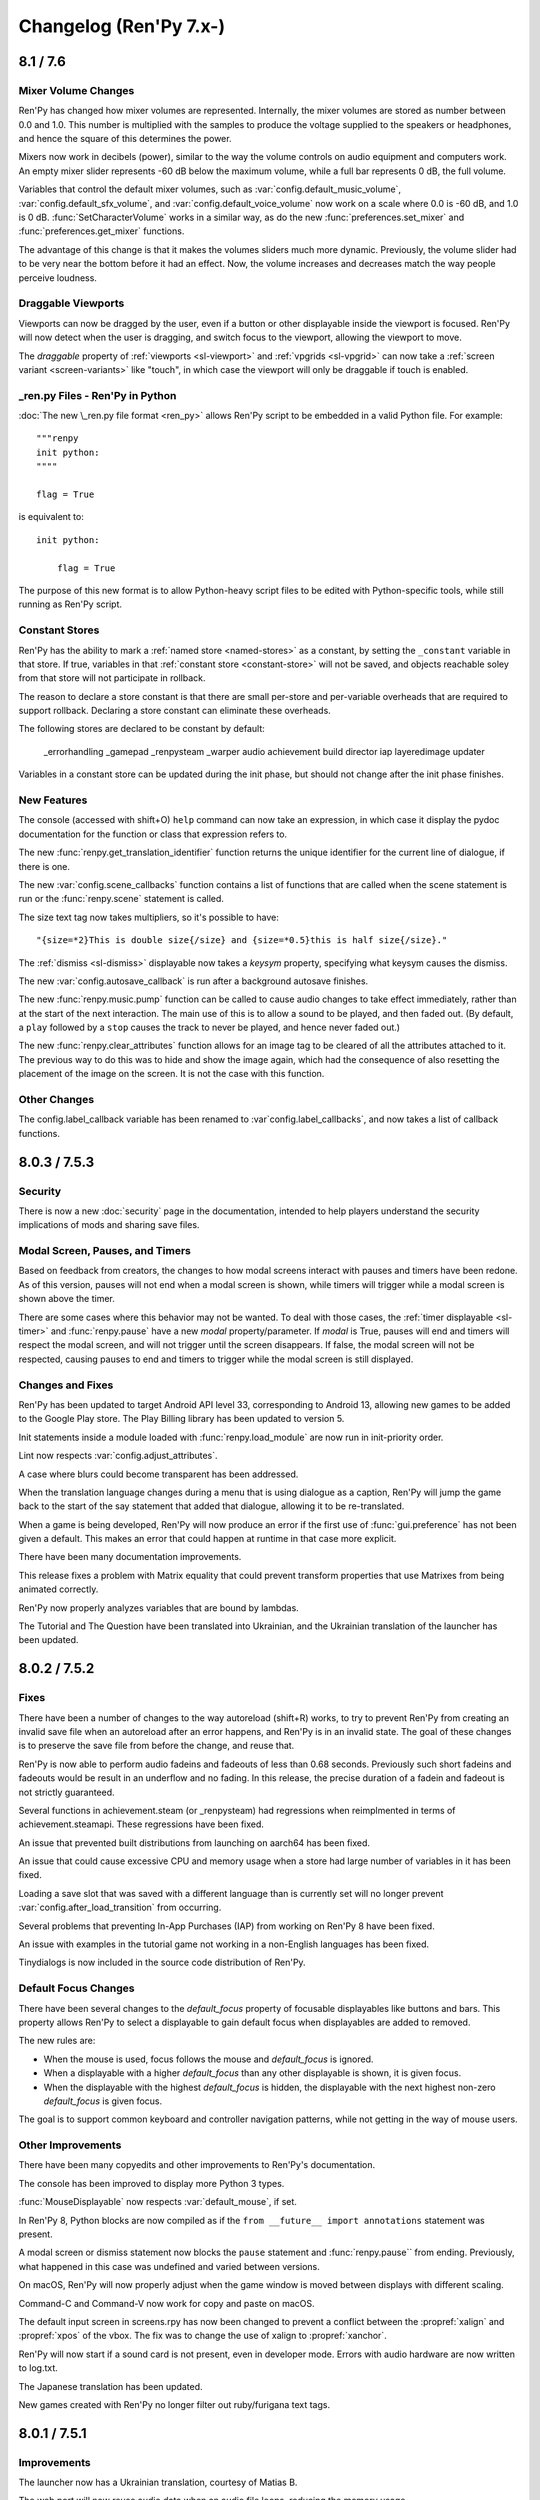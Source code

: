 =======================
Changelog (Ren'Py 7.x-)
=======================

.. _renpy-8.1.0:
.. _renpy-7.6.0:

8.1 / 7.6
=========

Mixer Volume Changes
--------------------

Ren'Py has changed how mixer volumes are represented. Internally, the mixer
volumes are stored as number between 0.0 and 1.0. This number is multiplied
with the samples to produce the voltage supplied to the speakers or headphones,
and hence the square of this determines the power.

Mixers now work in decibels (power), similar to the way the volume controls
on audio equipment and computers work. An empty mixer slider represents -60 dB
below the maximum volume, while a full bar represents 0 dB, the full volume.

Variables that control the default mixer volumes, such as :var:`config.default_music_volume`,
:var:`config.default_sfx_volume`, and :var:`config.default_voice_volume` now work on a scale
where 0.0 is -60 dB, and 1.0 is 0 dB. :func:`SetCharacterVolume` works in a similar way,
as do the new :func:`preferences.set_mixer` and :func:`preferences.get_mixer` functions.

The advantage of this change is that it makes the volumes sliders much more dynamic.
Previously, the volume slider had to be very near the bottom before it had an effect.
Now, the volume increases and decreases match the way people perceive loudness.


Draggable Viewports
-------------------

Viewports can now be dragged by the user, even if a button or other displayable
inside the viewport is focused. Ren'Py will now detect when the user is dragging,
and switch focus to the viewport, allowing the viewport to move.

The `draggable` property of :ref:`viewports <sl-viewport>` and :ref:`vpgrids <sl-vpgrid>`
can now take a :ref:`screen variant <screen-variants>` like "touch", in which
case the viewport will only be draggable if touch is enabled.


\_ren.py Files - Ren'Py in Python
---------------------------------

:doc:`The new \_ren.py file format <ren_py>` allows Ren'Py script to be embedded
in a valid Python file. For example::

    """renpy
    init python:
    """"

    flag = True

is equivalent to::

    init python:

        flag = True

The purpose of this new format is to allow Python-heavy script files to be edited
with Python-specific tools, while still running as Ren'Py script.


Constant Stores
---------------

Ren'Py has the ability to mark a :ref:`named store <named-stores>` as a constant,
by setting the ``_constant`` variable in that store. If true, variables in that
:ref:`constant store <constant-store>` will not be saved, and objects reachable
soley from that store will not participate in rollback.

The reason to declare a store constant is that there are small per-store and
per-variable overheads that are required to support rollback. Declaring a
store constant can eliminate these overheads.

The following stores are declared to be constant by default:

    _errorhandling
    _gamepad
    _renpysteam
    _warper
    audio
    achievement
    build
    director
    iap
    layeredimage
    updater

Variables in a constant store can be updated during the init phase, but should
not change after the init phase finishes.

New Features
------------

The console (accessed with shift+O) ``help`` command can now take an
expression, in which case it display the pydoc documentation for the
function or class that expression refers to.

The new :func:`renpy.get_translation_identifier` function returns the
unique identifier for the current line of dialogue, if there is one.

The new :var:`config.scene_callbacks` function contains a list of functions
that are called when the scene statement is run or the :func:`renpy.scene`
statement is called.

The size text tag now takes multipliers, so it's possible to have::

    "{size=*2}This is double size{/size} and {size=*0.5}this is half size{/size}."

The :ref:`dismiss <sl-dismiss>` displayable now takes a `keysym` property,
specifying what keysym causes the dismiss.

The new :var:`config.autosave_callback` is run after a background autosave
finishes.

The new :func:`renpy.music.pump` function can be called to cause audio changes
to take effect immediately, rather than at the start of the next interaction.
The main use of this is to allow a sound to be played, and then faded out. (By
default, a ``play`` followed by a ``stop`` causes the track to never be
played, and hence never faded out.)

The new :func:`renpy.clear_attributes` function allows for an image tag to be
cleared of all the attributes attached to it. The previous way to do this was
to hide and show the image again, which had the consequence of also resetting
the placement of the image on the screen. It is not the case with this function.

Other Changes
-------------

The config.label_callback variable has been renamed to :var`config.label_callbacks`,
and now takes a list of callback functions.


.. _renpy-7.5.3:
.. _renpy-8.0.3:

8.0.3 / 7.5.3
=============

Security
--------

There is now a new :doc:`security` page in the documentation, intended to help
players understand the security implications of mods and sharing save files.

Modal Screen, Pauses, and Timers
--------------------------------

Based on feedback from creators, the changes to how modal screens interact
with pauses and timers have been redone. As of this version, pauses will
not end when a modal screen is shown, while timers will trigger while
a modal screen is shown above the timer.

There are some cases where this behavior may not be wanted. To deal with
those cases, the :ref:`timer displayable <sl-timer>` and :func:`renpy.pause`
have a new `modal` property/parameter. If `modal` is True, pauses will
end and timers will respect the modal screen, and will not trigger until
the screen disappears. If false, the modal screen will not be respected,
causing pauses to end and timers to trigger while the modal screen is
still displayed.

Changes and Fixes
-----------------

Ren'Py has been updated to target Android API level 33, corresponding to Android 13,
allowing new games to be added to the Google Play store. The Play Billing library
has been updated to version 5.

Init statements inside a module loaded with :func:`renpy.load_module` are now
run in init-priority order.

Lint now respects :var:`config.adjust_attributes`.

A case where blurs could become transparent has been addressed.

When the translation language changes during a menu that is using dialogue as a
caption, Ren'Py will jump the game back to the start of the say statement that
added that dialogue, allowing it to be re-translated.

When a game is being developed, Ren'Py will now produce an error if the first
use of :func:`gui.preference` has not been given a default. This makes an error
that could happen at runtime in that case more explicit.

There have been many documentation improvements.

This release fixes a problem with Matrix equality that could prevent
transform properties that use Matrixes from being animated correctly.

Ren'Py now properly analyzes variables that are bound by lambdas.

The Tutorial and The Question have been translated into Ukrainian, and the
Ukrainian translation of the launcher has been updated.


.. _renpy-7.5.2:
.. _renpy-8.0.2:

8.0.2 / 7.5.2
=============

Fixes
-----

There have been a number of changes to the way autoreload (shift+R) works, to
try to prevent Ren'Py from creating an invalid save file when an autoreload after
an error happens, and Ren'Py is in an invalid state. The goal of these changes
is to preserve the save file from before the change, and reuse that.

Ren'Py is now able to perform audio fadeins and fadeouts of less than 0.68
seconds. Previously such short fadeins and fadeouts would be result in an
underflow and no fading. In this release, the precise duration of a fadein
and fadeout is not strictly guaranteed.

Several functions in achievement.steam (or _renpysteam) had regressions when
reimplmented in terms of achievement.steamapi. These regressions have been
fixed.

An issue that prevented built distributions from launching on aarch64 has
been fixed.

An issue that could cause excessive CPU and memory usage when a store had
large number of variables in it has been fixed.

Loading a save slot that was saved with a different language than is currently set will no
longer prevent :var:`config.after_load_transition` from occurring.

Several problems that preventing In-App Purchases (IAP) from working on Ren'Py
8 have been fixed.

An issue with examples in the tutorial game not working in a non-English languages
has been fixed.

Tinydialogs is now included in the source code distribution of Ren'Py.


Default Focus Changes
---------------------

There have been several changes to the `default_focus` property of focusable
displayables like buttons and bars. This property allows Ren'Py to select a
displayable to gain default focus when displayables are added to removed.

The new rules are:

* When the mouse is used, focus follows the mouse and `default_focus` is ignored.
* When a displayable with a higher `default_focus` than any other displayable
  is shown, it is given focus.
* When the displayable with the highest `default_focus` is hidden, the displayable
  with the next highest non-zero `default_focus` is given focus.

The goal is to support common keyboard and controller navigation patterns,
while not getting in the way of mouse users.


Other Improvements
------------------

There have been many copyedits and other improvements to Ren'Py's documentation.

The console has been improved to display more Python 3 types.

:func:`MouseDisplayable` now respects :var:`default_mouse`, if set.

In Ren'Py 8, Python blocks are now compiled as if the ``from __future__ import annotations``
statement was present.

A modal screen or dismiss statement now blocks the ``pause`` statement and :func:`renpy.pause``
from ending. Previously, what happened in this case was undefined and varied between
versions.

On macOS, Ren'Py will now properly adjust when the game window is moved between
displays with different scaling.

Command-C and Command-V now work for copy and paste on macOS.

The default input screen in screens.rpy has now been changed to prevent a
conflict between the :propref:`xalign` and :propref:`xpos` of the vbox.
The fix was to change the use of xalign to :propref:`xanchor`.

Ren'Py will now start if a sound card is not present, even in developer mode.
Errors with audio hardware are now written to log.txt.

The Japanese translation has been updated.

New games created with Ren'Py no longer filter out ruby/furigana text tags.



.. _renpy-7.5.1:
.. _renpy-8.0.1:

8.0.1 / 7.5.1
=============

Improvements
------------

The launcher now has a Ukrainian translation, courtesy of Matias B.

The web port will now reuse audio data when an audio file loops, reducing
the memory usage.

ATL transforms used inside a :func:`MouseDisplayable` are now reset each
time the mouse is changed. Previously, this behavior was undefined.

The trace screen used by the console is now updated once per frame.

There have been a large number of documentation improvements.

Fixes
-----

Alt text is now played in first-to-last order. A change to 8.0 caused
the order alt text was played in to be reversed.

A rounding error that would cause the CropMove transitions to work
incorrectly was fixed.

An issue preventing the zoomin and zoomout transitions from working
was fixed.

The Movie displayable can once again take a list of movie files to
play, rather than only a single filename.

An issue with building on Android has been fixed.

Object identity is used to compared the arguments of :func:`Function`
actions. This prevents an issue where an action could be incorrectly
reused if the action's arguments where equal, but not the same (for
example, two empty lists).

Problems with getting and setting Steam statistics have been fixed.

The :ref:`dismiss <sl-dismiss>` is now correctly modal.



.. _renpy-7.5.0:
.. _renpy-8.0.0:

8.0 / 7.5
=========

Python 3 Support (Ren'Py 8.0)
-----------------------------

Ren'Py 8.0 runs under Python 3, the latest major version of the Python
language.

If your game uses minimal Python (for example, just storing character
names and flags), it should work the same as it did before. Otherwise,
please read on.

The move to Python 3 makes over a decade of Python language and
library improvements available to the Ren'Py developer, as described
in the `What's new in Python <https://docs.python.org/3.9/whatsnew/index.html>`_
documentation. There are far too many changes in Python 3 to include here,
so please check that and other Python websites for descriptions.

That being said, a few things made available to the Python in your Ren'Py
games are:

* Functions can have keyword-only parameters. (These are also supported
  in parameter lists for labels, transforms, and screens.)

* The ability to annotate functions arguments and return values with type
  information. (This is only supported in Python.)

* Formatted string literals can now be used. These
  are strings like ``f"characters/{character}.chr"``, where the text in
  braces is replaced by a formatted Python variable, similarly to the
  way that interpolation works in Ren'Py dialogue. This is only available
  in Python, however, and not in most purely Ren'Py statements.

There are a huge number of other improvements in the ten major releases of
Python between 2.7 and 3.9, so be sure to read the above and other Python
documentation to find out everything that's improved.

One of the greatest advantages is that this moves Ren'Py off Python 2.7,
which is no longer supported by the Python Software Foundation, and so
the move to Ren'Py 8.0 helps secure Ren'Py's future.

There are a few things that may need to be converted if you used advanced
Python.

* In Python 3, division always returns a float, rather than an integer.
  (for example, ``3 / 2`` is now 1.5 rather than 1). The ``//`` operator
  divides as an integer. This change can affect Ren'Py positioning,
  where floats are treated differently from integers.

* In Python 3, the keys, items, and values methods of dictionaries now
  return views, not lists. The iterkeys, iteritems, and itervalues
  methods are not supported. The xrange method is gone, and range
  no longer returns a list.

* Except clauses now must be written like ``except Exception as e:``,
  as the old syntax, ``except Exception, e:`` is not supported.

* All strings are now unicode by default (Ren'Py has been forcing this
  for several years), and files are opened in text mode by default.
  (However, :func:`renpy.file` opens files in binary mode. It's been
  renamed to :func:`renpy.open_file` and can take a default encoding.)

* Many Python modules have been renamed.

This is not an exhaustive list.

Ren'Py ships with a cut-down version of the Python Standard library, so
not every Python module is available in Ren'Py. Please let us know if there
is something missing you have a good use for, especially if that module
does not require a library dependency. While ``async`` and ``await``
are available, Ren'Py doesn't directly support coroutines.

Ren'Py 8.0 ships with Python 3.9.10, and is available on the Windows,
macOS, Linux, Android, and iOS platforms. The web platform will
be supported in a future release.

When running under Ren'Py 8, Ren'Py now runs without the equivalent of the
Python ``-O`` flag. This means that docstrings and assert statements are
available.

Our experience is that many games run unchanged under Python 3, especially
games that use Python primarily through the Ren'Py API, to manage
game state. Ren'Py 8 has been used to run unmodified Ren'Py games
going back to the year 2006.


Continued Python 2.7 Support (Ren'Py 7.5)
-----------------------------------------

Ren'Py 7.5 is being released at the same time as Ren'Py 8.0, to continue
to provide a version of Ren'Py that runs on Python 2.7, as a way of
supporting games in development (or being maintained after release)
that still require Python 2.7.

In this release, Ren'Py 7.5 also supports the web platform, which
Ren'Py 8.0 does not yet support.

For this release, Ren'Py 7.5 and Ren'Py 8.0 should support the same
set of of features.

We plan to continue to support Ren'Py 7.x until we see that the community
has moved to Ren'Py 8.x, or until changes to the Python ecosystem mean
that supporting Ren'Py on Python 2 is no longer tenable.

Please test your games on Ren'Py 8 - for many games, few to no changes
will be needed. If for some reason you can't port your game to Ren'Py
8, please let us know what is holding you back.


Platform Support Changes
------------------------

This release adds support for the 64-bit ARM Linux (linux-aarch64)
platform. While based on Ubuntu 20.04, this has been tested on Chromebooks,
and should also work on the 64-bit ARM platform.

The intended way to run Ren'Py games on ARM Linux would be to download
the new ARM Linux SDK package, place the game in the projects directory,
and use that to launch the game. If the files from the ARM Linux SDK are
present when a Linux distribution is made, they will be included, creating
a game that can be launched on ARM, but this is not the default, for
size reasons.

With the move to Ren'Py 8, we are removing support for the
following platforms:

* 32-bit x86 Windows (i686)
* 32-bit x86 Linux (i686)

This reflects the obsolescence of 32-bit x86 computing. These platforms remain
supported by Ren'Py 7.5, but will not be supported by Ren'Py 8.

Web and ChromeOS
----------------

The web platform is currently only supported on Ren'Py 7.5.

Changes to the Safari and Chrome web browsers increased the memory Ren'Py
used by about 50 times, causing RangeErrors when the web browser ran out
of stack memory. Ren'Py 7.5 includes changes to reduces the amount of
memory used inside web browsers. As a result, Ren'Py now runs again
inside Chrome and Safari, including on iOS devices.

The new :var:`config.webaudio_required_types` variable can be given a list of
mime types of audio files used by the game. Ren'Py will only use the web
browser's Web Audio system for playback if all of the mime types are supported
in the browser. If not, webasm is used for playback, which is more likely to
cause skipping if the computer is slow.

The config.webaudio_required_types variable is intended to allow games using ogg
or opus audio to run on Safari, and can be changed if a game only uses mp3 audio.

When importing save files into a web distribution, Ren'Py will now refresh
the list of save files without a restart.

When running as an Android application on a ChromeOS device, the "chromeos"
variant will be selected.

The Ren'Py SDK can be run on ARM Chromebooks.

Android and iOS
---------------

The Android configuration once again prompts as to which store to use
for in app purchases. When no store is selected, libraries to support
purchasing are not included in the project. These libraries would include
the billing permission, which would flag the game as supporting in-app
purchases even if no purchases were used.

Due to issues in underlying libraries, the :func:`renpy.input` function
and ``input`` displayable are now documented as not supporting IME-based
(non-alphabetic) input on Android.

On iOS, OpenGL ES calls are translated to the native Metal graphics system.
Doing this should improve compatibility with recent Apple devices, and
fixes problems running applications under the iOS simulator on Apple
Silicon-based devices.


Steam, Steam Deck, and Epic Games Store
---------------------------------------

This release includes rewritten Steam support, provided by a new
ctypes-based binding that gives access to the entire Steamworks API,
including callbacks. While the Steam support available through the
:doc:`achievement module <achievement>` remains unchanged, this
gives advanced Python programmers access to more Steam functionality.

When Steam is active, Ren'Py will now enable the "steam" variant.

This release includes built-in support for the Steam Deck hardware.
The support includes the ability to automatically display the
on-screen keyboard when :func:`renpy.input` is called.
The steam deck also causes Ren'Py to enable the "steam_deck",
"steam", "medium", and "touch" variants.

We have a `Ren'Py on Steam Deck Guide <https://github.com/renpy/steam-deck-guide>`_
to help you get your game certified on that platform. Thanks go to Valve for
supplying a Steam Deck to test on.

The "Windows, Mac, and Linux for Markets" distribution has been changed to
no longer prefix the contents of the zip file created with the directory
name and version number, meaning it's no longer required to update launch
configurations with each release to Steam. This may require a one-time
update to the launch configuration.

Ren'Py now includes support for being launched by the Epic Games Store,
by ignoring various command line arguments supplied by EGS.


Visual Studio Code
------------------

Ren'Py now includes support for downloading and using Visual Studio Code,
including downloading the `Ren'Py Language <https://marketplace.visualstudio.com/items?itemName=LuqueDaniel.languague-renpy>`_
extension.

The Ren'Py Language extension provides rich support for Ren'Py, including
syntax highlighting, snippets, completion, color previews, documentation,
go to definition, function signatures, error diagnostics, outlining,
and more.

Visual Studio Code also has a large system of extensions, including
spell-checkers, that can be used with with the Ren'Py Language extension.

Visual Studio Code can be activated by going to the editor preferences
and choosing to download it. It's also possible to configure Ren'Py
to use a system install of Ren'Py with extensions that you choose.


Dismiss, Nearrect, and Focus Rectangles
---------------------------------------

Two new displayables have been added to Ren'Py to help use cases like
drop-down menus, pulldown menus, and tooltips.

The :ref:`dismiss <sl-dismiss>` displayable is generally used behind a
modal frame, and causes an action to run when it is activated. This allows,
among other things, a behavior where if the player clicks outside the frame,
the frame gets hidden.

The :ref:`nearrect <sl-nearrect>` displayable lays out a displayable either
above or below a rectangle on the screen. This can be used to display a
tooltip above a button, or a drop-down menu below it. (An example of
a drop-down menu is documented with nearrect, and an example of tooltip
usage is with :ref:`tooltips <tooltips>`.

The rectangles aside of which the nearrect places things can be captured by
the new :func:`CaptureFocus` action, which captures the location of the current
button on the screen. After being captured, the :func:`GetFocusRect` function
can get the focus rectangle, and the :func:`ClearFocus` can clear the
captured focus,  and the :func:`ToggleFocus` action
captures and clears focus based on the current focus state.

ATL and Transforms
------------------

It's now possible to include a block as part of an ATL interpolation.
This means that::

    linear 2.0:
        xalign 1.0
        yalign 1.0

is now allowed, and equivalent to::

    linear 2.0 xalign 1.0 yalign 1.0

Information about :ref:`ATL Transitions <atl-transitions>` and :ref:`Special ATL Keyword Parameters <atl-keyword-parameters>`
has been added to the documentation.

The ``pause 0`` statement has been special-cased to always display one frame,
and is the only way to guarantee at least one frame is displayed. Since 6.99.13,
Ren'Py has been trying various methods to guarantee single frame display, and
many of which led to visual glitches.

When an ATL image is used as one of the children of an image button, its
shown time begins each time it is shown.

The default for the :tpref:`crop_relative` transform property has been changed to
True.

The ``function`` statement will now block execution only if producing a delay,
which allows transforms using it to behave more naturally when catching up with
an inherited timebase.

Image Gallery
-------------

The :class:`Gallery` class now has a new field, `image_screen`, that can be
used to customize how gallery image are displayed.

The :func:`Gallery.image` and :func:`Gallery.unlock_image` methods now
take keyword arguments beginning with `show\_`. These arguments have the
`show\_` prefix stripped, and are then passed to the Gallery.image_screen
as additional keyword arguments. This can be used to include additional
information with the images in the gallery.


Boxes, Grids and Vpgrids
------------------------

Displayables that take up no space (like :ref:`key <sl-key>`, :ref:`timer <sl-timer>`
or a false :ref:`showif <sl-showif>`) inside a :ref:`vbox <sl-vbox>` or :ref:`hbox <sl-hbox>`
will not be surrounded with :propref:`spacing`. These displayables still take
up space in other layouts, such as grids.

Having an overfull vpgrid - when both ``rows`` and ``cols`` are specified - is now
disallowed.

Having an underfull vpgrid now raises an error unless the warning is opted-out using
either the ``allow_underfull`` property or :var:`config.allow_underfull_grids`, the
former taking precedence on the latter.

A vpgrid with both cols and rows specified is underfull if and when it has less than
rows \* cols children. A vpgrid with either cols or rows specified is underfull if and when its number of
children is not a multiple of the specified value.

.. _call-screen-roll-forward:

Call Screen and Roll Forward
----------------------------

The roll forward feature has been disabled by default in the ``call screen``
statement, as it's unsafe and confusing in the general case. The problem is
that the only side-effect of a screen that roll-forward preserves is the return
value of the screen, or the jump location if a screen jumps. Actions with other
side effects, like changing variables or playing music, were not preserved
through a roll forwards.

Roll forward may be safe for a particular screen, and so can be enabled
on a per-screen basis by enabling the new `roll_forward` property on the
screen. If all screens in your game support roll forward, it can be enabled
with the new :var:`config.call_screen_roll_forward` variable.

New Features
------------

The ``show screen``, ``hide screen`` and ``call screen`` statements now
take an ``expression`` modifier, which allows a Python expression to supply
the name of the screen.

There is a new "main" volume that can be accessed through :func:`Preferences`.
The main volume is multiplied with all the other volumes to globally reduce
the volume of the game.

The new  :var:`config.preserve_volume_when_muted` variable causes
Ren'Py to show the current volume when channels are muted.

A button to clean the Ren'Py temporary directory has been added
to the preferences screen of the launcher. This can remove these
files to reduce the space Ren'Py requires.

The new :var:`config.choice_empty_window` variable can customize
the empty window that is shown when a choice menu is displayed. The intended
use is::

    define config.choice_empty_window = extend

Which repeats the last line of dialogue as the caption of the
choice menu.

The :ref:`key <sl-key>` displayable now supports a `capture`
property, which controls if the pressed key is handled further
it does not end an interaction.

The new "anywhere" value of the :propref:`language` style property
allows Ren'Py to break anywhere in a string, for when keeping to
a fixed width is the most important aspect of breaking.

The new `predict` argument to :func:`renpy.pause` makes it possible to pause
until image prediction is finished, including prediction caused by
:func:`renpy.start_predict` and :func:`renpy.start_predict_screen`.

It is now possible to select a language other than the default when
extracting dialogue.

The screen language ``add`` statement now takes an `alt` property,
making it possible to write::

    screen test():
        add "icon.png" alt "The Icon"

The :func:`Hide` action now takes None for the screen name, to hide
the current screen.

:func:`Placeholder` now takes a `text` argument, that overrides the
automatically determined text with something the creator specifies.

The :func:`renpy.dynamic` function can now make variables in namespaces
dynamic.

The new :var:`config.always_shown_screens` variable allows one to define
screens that are always shown (even in the main and game menus). See also
the existing :var:`config.overlay_screens`.

The location and size of the OpenGL viewport is made available to shaders as
u_viewport.

The new RENPY_PATH_TO_SAVES environment variable makes it possible to control
where Ren'Py places system-level saves. The RENPY_MULTIPERSISTENT variable has
been documented, and controls the same thing with multipersistent data.

The new :var:`config.at_exit_callbacks` functions are called when the game
quits. This is intended to allow the game to save additional data created
by the developer.

The :var:`config.default_attribute_callbacks` variable allows a game to
specify default attributes for a tag that are used when other attributes
do not conflict.


Other Changes
-------------

It is now possible to copy from :func:`renpy.input` with ctrl-C, and paste
with ctrl-V. When text input is displayed, ctrl will no longer cause skipping
to happen.

The :func:`renpy.file` function has been renamed to :func:`renpy.open_file`,
with the old named retained. It has also gained an `encoding` parameter to
open the file with an encoding.

The :propref:`focus_mask` style property now defaults to None for drag displayables.
This improves performance, but means that the displayable can be dragged by
transparent pixels.

When adding files to the audio namespace, Ren'Py now scans for flac
files.

Say statements used as menu captions can now take permanent and temporary
image attributes, just like say statements elsewhere.

All position properties can now be supplied as gui variables to buttons.
For example::

    define gui.navigation_button_text_hover_yoffset = -3

now works.

The behavior of modal :ref:`frames <sl-frame>` has been changed. A modal
frame now blocks mouse events when inside the frame, and blocks focus from
being transferred to displayables fully behind the frame, while allowing focus
to be given to other displayables.

The new :var:`config.main_menu_stop_channels` variable controls the
channels that are stopped when entering the main menu.

Layered images are now offered the the full size of the screen whenever
rendered. Previously, when a layered image was used inside a layout (like
hbox, vbox, side, and others), the space offered to the layered image
could change, and relative positions could also change. (This is unlikely,
but happened at least once.) The new `offer_screen` property of layered images
controls this behavior.

A :func:`Character` defined with `interact` false, or otherwise used in a
non-interactive way will now cause an automatic voice line to play, if the
relevant file exists.

When ``window auto`` displays the window before a say or menu-with-caption
statement, Ren'Py will automatically determine if the character to speak
uses NVL or ADV, and will display the correct window. Previously, the last
character in a say statement was used.

The :propref:`activate_sound` plays when activating a drag displayable.

The :func:`VariableValue`, :func:`FieldValue`, and :func:`DictValue` Bar Values
can now call :func:`Return`, to cause the interaction to return a specific value.

The :propref:`adjust_spacing` property is now set to False for dialogue and
narration in new games. This might cause the spacing of text to change, when
the game is resized, in exchange for keeping it stable when extend is used.

Playing or stopping music on a channel now unpauses that channel.

The new :var:`preferences.audio_when_minimized` preference now enables the
audio of the game to be paused when the window is minimized.

The default for :propref:`outline_scaling` is now "linear".

The version of SDL used by Ren'Py has been upgraded to 2.0.20 on non-web
platforms.

Many translations have been updated.

The jEdit editor has been removed, as the Ren'Py integration was largely
obsolete. However, if the version from 7.4.0 is unpacked, it should be
selectable in the launcher.

Versioning
----------

Ren'Py's full version numbers are now of the form major.minor.patch.YYMMDDCCnu,
where:

* YY is the two digit year of the latest commit.
* MM is the month of the commit.
* DD is the day of the commit
* CC is the commit number on that day
* n is present if this is a nightly build.
* u is present if this is an unofficial build.


.. _renpy-7.4.11:

7.4.11
======

The gui.variant Decorator
-------------------------

A new gui.variant decorator has been added to Ren'Py. This should be used
to decorate a function with the name of a variant, and causes that function
to be run, if the variant is active, when the game is first started, and then
each time the gui is rebuilt (which happens when :func:`gui.rebuild` is called,
when a gui preference is changed, or when the translation changes.)

This is expected to be used like::

    init python:

        @gui.variant
        def small():

            ## Font sizes.
            gui.text_size = gui.scale(30)
            gui.name_text_size = gui.scale(36)
            # ...

as a replacement for::

    init python:

        if renpy.variant("small"):
            ## Font sizes.
            gui.text_size = gui.scale(30)
            gui.name_text_size = gui.scale(36)
            # ...

Which only runs once, and lost the changes if the gui was ever rebuilt.

Fixes
-----

The new :var:`config.mouse_focus_clickthrough` variable determines if clicks that
cause the game window to be focused will be processed normally.

The launcher now runs with :var:`config.mouse_focus_clickthrough` true, which
means that it will only take a single click to launch the game.

The `caret_blink` property of Input is now exposed through screen language.

When a Live2D motion contains a curve with a shorter duration then the motion
it is part of, the last value of the curve is retained to the end of the
motion.

Rare issues with a displayable being replaced by a displayable of a different
type are now guarded against. This should only occur when a game is updated
between saves.

Modal displayables now prevent pauses from ending.

An issue that could cause images to not display in some cases (when a displayable
was invalidated) has been fixed.

Starting a movie no longer causes paused sounds to unpause.

AudioData objects are no longer stored in the persistent data. Such objects
are removed when persistent data is loaded, if present.

Platform variables like renpy.android and renpy.ios are now set to follow
the emulated platform, when Ren'Py is emulating ios or android.

When in the iOS and Android emulator, the mobile rollback side is used.

Ren'Py will now always run an `unhovered` action when a displayable (or its
replacement) remains shown, and the focus changes. Previously, the unhovered
action would not run when the loss of focus was caused by showing a second
screen.

When :var:`config.log` is true, the selected choice is now logged properly.

The new :func:`gui.variant` function makes it possible to work around
an issue in the standard gui where the calling :func:`gui.rebuild` would cause
gui variants to reset.

The web browser now checks for progressively downloaded images once per
frame, allowing images to be loaded into the middle of an animation.

Live2D now uses saturation arithmetic to combine motion fadeins and fadeouts,
such that if the fadein contributes 80% of a parameter value, and the
fadeout contributes 20% of the value, 100% of the value comes from
the two motions. (Previously, the fadein and fadeout were applied
independently, such that together, the fadein and fadeout would
contribute 84% of the value, with the remaining 16% taken from
the default.)

When fading from one sequence of Live2D motions to another, the original
sequence ends when a motion fades out.

When preserving screens in the old state for a transition, the later_at_list
and camera lists are taken from the old state, preventing unexpected changes.

The :tpref:`gl_depth` property now causes Ren'Py to use GL_LEQUALS,
which more closely matches Ren'Py's semantics.

The 4-component constructor for matrices has been fixed.

Ren'Py now cleans out the android build directories when producing a Android
App Bundle (AAB) file, preventing problems that might be caused when packaging
multiple games, or a single game where files are deleted.

Live2d now properly handles seamless animation when the same motion is repeated
in a displayable. (For example, ``show eileen m1 m1 m2`` where ``m1`` is seamless.)

Mouse motion is now tracked on Chrome OS devices. This prevents the mouse cursor
from being hidden between clicks.

An issue with windows partially rendering on ChromeOS has been resolved.

An issue with transcludes in screens has been fixed.

An issue that could prevent a transform with both :tpref:`perspective` and
:tpref:`mesh` true from displaying has been fixed.

Buttons now only propagate transform state to direct children, not to
children accessed through ImageReferences.

The ``repeat_`` modifier can now be applied to gamepad events.

A new :var:`config.debug_prediction` variable has been split out of
:var:`config.debug_image_cache`. This controls the logging of
prediction errors to the console and log.txt, making the latter
variable act as documented.

Translations
------------

The German, Indonesian, Polish, and Russian translations have been updated.


.. _renpy-7.4.10:

7.4.10
======

Fixes
-----

This released fixes an issue that prevented large images (larger than
maximum texture size, 4096x4069 on most platforms) from being displayed
by the gl2 renderer.

Dialogue lines that end with the {nw} tag now do not wait for voice to
finish.

Dialogue lines that contain {fast} (including those created
with the ``extend`` character) sustain the voice from the previous
statement.

These supplement a change introduced in 7.4.9 (that missed the changelog),
where timed {w} and {p} text tags will no longer wait for voice to stop
playing before advancing.

The :propref:`focus_mask` property can be slow, but several changes to
have been included to fix pathological cases of slowness. While it's best
to avoid it if possible (the default will change to None for drags, where
it's True now, in 7.5), this should allow for some speedups where it is
True.

Live2D support no longer logs to log.txt by default. That logging can be
restored with :var:`config.log_live2d_loading`.

A problem with automatically determining the Android store has been fixed.


Translations
------------

The Indonesian and Polish translations were updated.

.. _renpy-7.4.9:

7.4.9
=====

Android
-------

This release features major changes to Ren'Py's Android support, starting
with support for the Android App Bundle format, now required for your game
to be uploaded to Google Play.

As bundles use different signing keys than APKs, it will be necessary to
uninstall and reinstall the game when switching from APKs to Bundles
for testing.

When run on Google Play, Ren'Py will use Play Asset Delivery to deliver
the game data to the player's device. This should have the same 2 GB limit
of previous versions of Ren'Py, with each file in your game automatically
assigned to one of four 500 MB asset packs. If the games is started before
all of the asset packs have been delivered, Ren'Py will wait for delivery
to finish before starting.

A new android-downloading.jpg file is used in place of android-presplash.jpg
when Play Asset Delivery is downloading the game's assets. This screen is
overlayed with a progress bar.

Ren'Py still supports building 2GB APKs that can be sideloaded onto devices,
and supplied to other app stores.

Ren'Py now builds against version 30 of the Android SDK.

Ren'Py supports wireless debugging on Android 11 devices.

A number of questions have been removed from the Android configuration
process, simplifying the process. Most notably, Ren'Py now automatically
manages the numeric version of the package, so it's no longer required to
increment that version with each build.

Ren'Py will now look for archives in the external files directory, and
automatically use the archives if found. This makes it possible to
distribute patches, updates, and additional asset to users.

The inclusion of :ref:`Pyjnius <pyjnius>`, a library for calling
the Android API, is now documented.

The new :var:`build.android_permissions` variable, :func:`renpy.check_permission`
function, and :func:`renpy.request_permission` function provide a way to
request permissions on Android beyond those that Ren'Py users itself.

When creating Android keys, Ren'Py will back them up to the same place it
backs up script files. This isn't a substitute for making your own backups.

An issue that could cause black screenshots on Android and other platforms has
been (hopefully) fixed.

The permissions of saves and log.txt are now explicitly managed on Android
to make these files group-readable, ensuring the player can access logs and
files.

iOS
---

The iOS build process has been updated create a project that is more complete
after the initial generation, with the launch screen set up and no unused
schemas.

As always, it's necessary to create a new iOS project each time Ren'Py is
updated.

The inclusion of :ref:`Pyobjus <pyobjus>` with Ren'Py is now documented. The
Pyobjus library allows games to call APIs on iOS and macOS.


Updater
-------

The Ren'Py updater has been improved. It is now possible to download
updates over https, though doing so is less efficient, as the entire
update file will need to be download rather than just the required
changes.

It is possible to opt into a daily check for updates in the launcher
preferences. This will cause Ren'Py to check once a day for updates,
and highlight the update button if one exists.

Camera/Perspective Improvements
-------------------------------

Using the ``camera`` statement in non-trival manners, such as to apply
perspective, could cause problems with several transitions, most notably
the move transitions. This has been fixed, and so these transions should
work.

Operations that required the taking of a subsurface (for
example, the slide and wipe transitions, or the use of viewports) didn't
work when applied to a perspective transform. This has been fixed, but
it does require a render to texture operation to work, leaving it up
to the creator to decide if the performance penalty is desirable.

Accessibility
-------------

The shift+A Accessibility menu now supports enabling high contrast text, which
converts all text to light-on-black. This is intended to assist player who
need higher contrast to experience a game.

Descriptive text (the :var:`alt` character) no longer causes the dialogue
window to fade in if the descriptive text is disabled.

The order in which self-voicing reads out layers, screens, and displayables
directly on a layer has changed, such that the screen and displayables that
are drawn last (closest to the player) are read out first. This does not
apply to displayables within a screen or layout displayable, which are
still read first to last.

Modal screens cause self-voicing to stop after the contents of the screen
has been read.


Transform Properties
--------------------

The :tpref:`xsize` and :tpref:`ysize` transform properties have slightly changed
in behavior, to match the corresponding style properties. While they used to
accept only numbers of pixels, they now take "position" values, which means
either a number of pixels expressed as an ``int`` or ``absolute``, or a fraction
of the available room expressed as a ``float``. The old wrapper, :tpref:`size`,
is deprecated, and the new wrapper, :tpref:`xysize`, should be used instead.

Other
-----

The :ref:`bar <sl-bar>` screen language statement now has a new property,
`released`, that gives an action to perform when the bar is released.

It's now documented that the :ref:`key <sl-key>` screen language statement
can take a list of keysyms.

On Linux, if Ren'Py detects the "C" locale, it will enable support for
UTF-8 filesystems. This is intended to provide better compatibility with
Steam Linux, which uses this locale.

A new Polish translation of the launcher has been added.

The music room has been updated to include a TogglePause button,
that pauses and unpauses music.

There is now a --safe-mode flag, that starts Ren'Py in safe mode.

Mute now mutes movies.

An issue that caused analysis files to grow unconstrained, slowing down
Ren'Py startup, has been fixed. The analysis file will be reduced in size
when the game scripts are recompiled.

The :propref:`hover_sound` and :propref:`activate_sound` properties now
apply to bars.

When dispatching events in ATL, if an event with a ``selected_`` prefix is not
handled, the prefix is stripped and the event is matched again. This means
that a ``hover`` handler will handle the ``selected_hover`` even if the
``selected_hover`` handler does not exist, and same thing with ``selected_idle``

Ren'Py versions can now include an optional letter at the end. The ``n`` suffix
is applied to nightly builds of Ren'Py, while the ``u`` suffix is applied to
unofficial builds.

The ``default`` statement is applied after each rollback.

A regression that could prevent text in buttons from changing has been fixed.


.. _renpy-7.4.8:

7.4.8
=====

Fixes
-----

This fixes a major problem that could cause rollback to corrupt lists,
dictionaries, sets, and objects. Everyone that uses 7.4.7 is recommended
to upgrade.

A crash that could be caused by non-integer outlines has been fixed.

The correct size of a viewport is used for edge and mouse wheel scrolling.

Game controller detection has been fixed.

Features
--------

It is now possible, using :func:`PauseAction` or :func:`renpy.music.set_pause`,
to pause a channel that's playing video.

The default channel for movies can now be set with :var:`config.single_movie_channel`.

Changes
-------

When in developer mode, errors parameterizing an image will be reported to
the developer, rather than causing a placeholder (the gray ghost girl) to
appear.

The text window will not be shown before being hidden by the ``centered``
and ``vcentered`` characters.

Rolling back to a place where the shift+O console caused a change in the
state of the game will not cause the effects of the console to be reverted.
Rolling back one step further will.


.. _renpy-7.4.7:

7.4.7
=====

Web and Web Audio
-----------------

The way that the web platform plays audio has been rewritten. Instead of
using ffmpeg as Ren'Py does on other platform, the web version of Ren'Py
will hand sound files off to the browser's builtin audio player. This
is often multithreaded, and so prevents the skipping and crackling that
had been occurring with the web port.

The file formats that are supported on the web platform are now the
formats supported in browsers. This is Opus, Ogg, and MP3 in modern
web browsers, and just MP3 in Safari. (But see the Safari issues
below.)

The new :var:`config.audio_filename_callback` makes it possible to
adjust audio filenames on play, on the web and on other platforms.

Self-voicing, with the 'v' key, now works on the web platform if the
browser supports it.

Support for Ren'Py is limited on webkit-based browsers, due to
https://bugs.webkit.org/show_bug.cgi?id=227421 . This seems to affect
Safari on macOS, especially the M1, as well all web browsers on iOS. As there
is no way to fix this issue in Ren'Py, the web shell has been modified to
report the issue.

iOS
---

The iOS build is now compiled with a more modern version of Clang, allowing
it to run on the 12th generation iPhone and 2nd generation iPhone SE without
the pillarboxing (or worse, both pillarboxing and letterboxing) that
would otherwise be required.

Ren'Py can compile for the iOS simulator on M1 macs, but the simulator itself
may cause runtime issues.

Input
-----

The input displayable now supports a number of new quality of life
features. Specifically, the following new features now work:

* Jumping a word to the left. (Ctrl-Left, Alt-Left on Macintosh.)
* Jumping a word to the right. (Ctrl-Right, Alt-Right on Macintosh.)
* Deleting a word. (Ctrl-Backspace, Alt-Backspace on Macintosh.)
* Deleting the line. (Windows-Backspace, Command-Backspace on Macintosh.)

In addition, Command-Left and Command-Right on Macintosh now navigate to
the start and end of the line, in addition to the usual Home and End keys.

The input caret now blinks to draw attention. The blink rate is
controlled by the :var:`config.input_caret_blink` variable.

Other
-----

The :func:`Preferences` function can now return actions that allow
access to the renderer and accessibility menus.

The new :func:`renpy.set_focus` function makes it possible to set
the focused displayable, though mouse motions might immediately
change the focus.

In layered images, transform properties given to attributes now take
precedence to those given in groups. Previously, it was possible for
the attributes to conflict, such as when :tpref:`align` was given to the group
and :tpref:`xalign` was given to the attribute.

It is now possible to roll back past variables set in the console.

The new :func:`mark_label_seen` and :func:`mark_label_unseen` make it
possible to manipulate the set of seen labels.

The new :func:`mark_audio_seen` and :func:`mark_audio_unseen` make it
possible to manipulate the set of seen audio files.

The new :func:`mark_image_seen` and :func:`mark_image_unseen` make it
possible to manipulate the set of seen images.

ATL transforms in screens now start when first shown, rather than when the
screen containing the transform is first shown.

The new :var:`config.autosave_on_input` variabel controls if autosaving
occurs on input.

Ren'Py will now report an error when a positional argument follows a
keyword argument.

It is now possible to use floating point numbers for :propref:`xsize` and
:propref:`ysize`, and have the result be correct. Previously, the floating
point numbers would be applied twice, so a :func:`xsize` of .5 would
represent 1/4 of the available width, rather than the correct 1/2 as it
does now.

The :func:`persistent._clear` method, which clears persistent data, is now
documented.

The Spanish translation has been updated.

Atom has been updated.


.. _renpy-7.4.6:

7.4.6
=====

Camera Statement
----------------

There is a new ``camera`` statement, intended for use with the 3D Stage system.
This statement is similar to the ``show layer`` statement, except that the layer
name is not required, and it is not cleared when a ``scene`` statement is run.

This statement lets you write::

    camera:
        perspective True

to enable the 3D State system.

As part of this, the ``show layer`` and ``scene`` statements have been reverted
to their behavior in 7.4.4 and earlier, where the ``scene`` statement clears
the list of transforms.

Model Displayable
-----------------

The new :class:`Model` displayable serves as a way to create models for
use with the model-based renderer. Right now, the class is able to
create 2D models with multiple textures, making it possible to create
custom transforms that work like some of the built-in transforms do.

This displayable doesn't support 3D, yet, but that's expected in the future.

Other Improvements
------------------

The Atom text editor has been updated, and the language-renpy plugin assoicated
with it has been updated to support the new keywords introduced in recent
versions of Ren'Py.

Using a controller immediately hides the mouse cursor.

Fixes
-----

A mistake in the build process meant that a change to fix compilation
on iOS that had been in the nightly didn't make it into the Ren'Py
release.

An issue where a modal screen would not block time events when the Ren'Py
window lost focus has been fixed.

The number of iterations of the blur shader has been limited, which ensures
that Ren'Py is compatible with more webgl devices.

Ren'Py will re-compile the Python files in the renpy/ directory, when the
Force Recompile option is checked. This ensures that if those files are
recompiled for some reason, the path to Ren'Py on the creator's system
will not be included.

ATL will now skip to the first frame to be displayed when using the animation
timebase.

Ren'Py will no longer pauses without timeouts after a rollback.


.. _renpy-7.4.5:

7.4.5
=====

Model-Based Renderer
--------------------

The model-based renderer is now the default for games that are released
with Ren'Py 7.4.5. To disable it for your game, please set :var:`config.gl2`
to False.

When the model-based renderer is being used, Ren'Py now supports a "3D Stage".
This adds a third dimension to shown images, allowing for perspective correct
zooming and motion, the rotation and translation of displayables in 3D,
and many other new effects. Please see the :doc:`3D Stage <3dstage>`
documentation for more information.

To facilitate the 3D Stage, the ``scene`` statement no longer clears
transforms applied to a layer as a whole with ``show layer`` or
:func:`renpy.layer_at_list`.

The new :func:`Swing` transition is usable when the model-based renderer
is enabled. This causes the scene to rotate around the vertical or horizontal
axis, in three dimensions, and to be replaced with a previous scene.

The new :tpref:`blend` transform property allows the blend function to be
specified. The blend function controls how a pixel being drawn is combined
to the pixel it is being drawn to.In addition to the "normal" and "add" blend
functions that Ren'Py already supported, new "multiply", "min", and "max" functions
have been added.


Mouse
-----

There have been a number of changes and improvements to the hardware mouse
support, and it's now documented that GPUs have limits to the size of the
hardware mouse that can be supported.

A new variable :var:`config.mouse_displayable` and displayable,
:func:`MouseDisplayable`, now can be used to replace the hardware mouse
with a software one, similar to the way it was done in Ren'Py 7.3 and
earlier.

Features
--------

A new function, :func:`renpy.screenshot_to_bytes`, takes a screenshot
and stores it in a bytes object that can be passed to :func:`im.Data`.
While these objects are large, it is possible to store them in regular
and persistent saves.

The new :func:`renpy.music.get_loop` function returns a list of sound
files that are set to be looped on a channel, making it possible to
store and replay them.

The :func:`renpy.input` function and the input displayable take a new
`mask` parameter, that specifies a string that masks out characters
that would be shown to the player. This can be used to hide the text
of a password.

There is now a dark theme for the launcher.

The new :var:`config.adjust_attributes` callback allows you to intercept
image attributes when show, and replace them with a list of your own.
For example, it's possible to use this to rewrite ``eileen happy``
to ``eileen happy_eyes happy_mouth``, which interacts well with
LayeredImage.

When running lint from the command line, the ``--error-code`` option can
be given to cause Ren'Py to return with an error code if lint fails.

Layer transitions can now persist past the end of an interaction.

Ren'Py avoids pausing right after a rollback, so that the rollback tries
to finish at a more interactive statement.

When playing a sound, it is possible to sync the start time of an audio
file in one channel with the time of the audio file in another channel.

Android
-------

Several packages that are required to build on Android are now included
as part of Ren'Py. This fixes errors that are related to Bintray being
shut down, that prevented new installs of Ren'Py 7.4.4 from being able
to build for Android.

The way Ren'Py displays the presplash screen on Android has been
changed. The presplash is now displayed by the Java bootstrap, in
a new layer on top of the OpenGL layer. This is a new approach
compared to Ren'Py 7.4, where the presplash was displayed using SDL's
2D rendering. This change appears to improve compatibility with Android
devices, and prevent instances of black screens on start.

As part of this change, the way Ren'Py scales the presplash image has
been changed. Ren'Py will now scale-to-fit the presplash image inside
the available area.

An issue that prevented blur from working properly on certain Android
devices has been fixed.

An issue playing some less-used video and audio file formats on Android
has been fixed.

The Android fixes will require you to regenerate your Android project,
by answering the Android Configuration question "Do you want to automatically
update the Java source code?" with "Yes."

Other Platforms
---------------

The Web Platform beta has been updated.

A regression in Mobile Safari for iOS 14.5.1 and later prevents Ren'Py from
starting on that platform. As the issue is with Mobile Safari, no workaround
is possible, and a message is displayed prompting the player to contact
Apple. This regression affects other iOS browsers that are shells for Mobile
Safari, like Chrome and Firefox.

Building for iOS has been fixed.

Support for Steam on macOS has been fixed.

Signing and Notarizing macOS applications has been fixed.

Other Fixes
-----------

The default level-of-detail bias has been set to -0.5, and can be changed
with :var:`config.gl_lod_bias`. This is used to bias Ren'Py into scaling
down, rather than scaling up, but the previous bias would cause Ren'Py
to create jagged edges on images.

There have been a number of improvements to the way Ren'Py handles
modal screens.


.. _renpy-7.4.4:

7.4.4
=====

The old-game directory
----------------------

To help creators that make multiple releases of their games (as with
early access or Patreon releases), Ren'Py now supports an old-game directory,
which can be a copy of the game directory from the previous release. Ren'Py
will use the information found in the .rpyc files in this directory when it
generates .rpyc files. As the .rpyc files are used when loading games,
this will tend to help Ren'Py load games created by multiple
developers.

For more information, see the :ref:`documentation <old-game>`.

Fixes
-----

A crash that could occur with gestures or controllers has been fixed.

A crash that occurred when generating web distributions on windows has
been fixed.

The persistent backend for achievements now supports the clearing of
progress.

Live2D now resets opacities with other parameters.

Ren'Py does not change the size of a maximized window when reloading.

Other
-----

There is a new GL property, ``blend_func`` that is supported by the
model-based renderer. This allows the customization of the GL blend
function, allowing Ren'Py to start to support new blend modes.

Live2D now supports the additive and multiply blend modes.

Using default or define with the ``renpy`` namespace will now produce an
error.

A number of previously-undocumented methods on the :doc:`preferences object <preferences>`
have been documented. These methods make it possible to get or set the current value
of the volume and the current value of mute.


.. _renpy-7.4.3:

7.4.3
=====

Windows
-------

The code for changing icons has been rewritten, to produce executables that
do not include any extraneous data other than the software and the icons
being added. This should prevent some antivirus programs from producing
false positives.

Ren'Py is now linked against the Universal C Runtime on Windows. This
may raise the version of Windows that Ren'Py runs on to Windows Vista
with certain hotfixes. This both modernizes Ren'Py, and should prevent
some antivirus programs from producing false positives.

Ren'Py will now disable Threaded Optimization on Nvidia GPUs. Threaded
Optimization interacted poorly with Ren'Py, causing pauses in places where
Ren'Py did not expect pauses to occur. This could manifest as audio glitches
that this change fixes.

Ren'Py will automatically use the ANGLE library to emulate OpenGL ES using
DirectX, if DirectX is available and OpenGL is not. This had not worked
properly in Ren'Py 7.4. The window may appear and disappear multiple times
as Ren'Py tries different video systems, this is expected.

Android
-------

The non-model-based renderer now properly deallocates textures when Android
causes a render context to change. This prevents visual glitches that would
randomly occur, often during Dissolves.

Ren'Py now checks that it has focus when the game actually starts. This
fixes an issue where, if the player switched out of the application before
the game could fully start. Now, if Ren'Py has lost focus at game start,
it will save and quit, then re-launch when the player returns to the game.

In general, compatibility with Android devices has been improved.

Features
--------

Added :var:`config.main_menu_music_fadein`, a way of fading in the main
menu music.

The new :func:`renpy.get_zorder_list` and :func:`renpy.change_zorder` allow
the zorder of images and screens to be manipulated after being shown.

Windows and frames can now take the :propref:`modal` style property. This is
similar to the modal property of screens, but only applies when the mouse
is within the boundaries of the window or frame. This can be used to ensure
the player can't click a button behind the window, while allowing buttons
that are not obstructed to be used.

The :func:`Live2D` displayable now takes an `update_function` parameter,
which makes it possible to update parameters directly.

Ren'Py now supports the display of Emoji and other characters from outside
the Basic Multilingual Plane, if the fonts in use support the characters.
Right now, the emoji are displayed using the font rendering system, which
produces monochrome glyphs.

The :class:`FontGroup` class can now be used to remap characters inside
a font.

Displayables in the mask portion of a :func:`AlphaMask` are now focusable,
allowing new effects.

The player can now choose to ingore image files that cannot be loaded.

The new :func:`renpy.get_sdl_dll` and :func:`renpy.get_sdl_window_pointer`
functions make it possible to access the SDL DLL using ctypes. This may
make it possible to implement funcitonality that is in SDL, but Ren'Py
does not provide access to.

Clicking now ends a transition introduced with :func:`renpy.transition`,
or statements that have a ``with`` clause.

:func:`renpy.translate_string` is now a documented function that provides
the ability to translate a string to a selected language.

It is now possible to create a ``hide_windows`` label, that provides a way
to customize the hiding of windows that occurs when middle-clicking or
pressing the h key.

New properties, like the :tpref:`mesh_pad` transform property
and the ``gl_pixel_perfect`` gl property, make it possible to
perform pixel perfect rendering after applying a shader to text.

The :func:`renpy.input` function now takes properties beginning with
``show_``, that are passed to the ``input`` screen.

The :class:`Color` class now has an rgba property, that returns an
rgba tuple.

Old Features
------------

The :var:`default_mouse` variable was introduced in Ren'Py 7.4, as a way
to allow the mouse cursor to be changed without changing :var:`config.mouse`
at runtime, as changing config variables at runtime isn't supported.

Other Fixes
-----------

An issue that prevented multiple modal screens from being processed correctly
has been fixed. This would manifest as focus problems.

Lint now produces files with Windows-style newlines, on Windows.

SDL error messages are decoded using the system encoding on Windows, making
them more readable.

Issues with quoting unicode characters in Python have been fixed.

Values of the :tpref:`blur` transform property between 0 and 1 now work properly.

The {done} text tag now works as defined.

Ren'Py is better at checking for GL load failuires and falling back to older
libraries.

Apps built for macOS should enable HighDPI mode.

Translations
------------

The Ren'Py documentation has been translated into both Simplified and
Traditional Chinese, courtesy of 被诅咒的章鱼 and 逆转咸鱼.

The French translations have been updated.

.. _renpy-7.4.2:

7.4.2
=====

Fixes and Changes
-----------------

The new :var:`config.context_fadeout_music` and :var:`config.context_fadein_music`
variables make it possible to fade out and in music when a game is loaded or
other context changes cause the music to change.

Ren'Py now searches for Live2D motion and expression files using the
extensions (.motion3.json and .exp3.json), rather than using
directory names.

The new :var:`build.include_i686` variable determines if the 32-bit
versions of Ren'Py are included in the build. Not including 32-bit
binaries can reduced download size and prevent overzealous antivirus
programs from incorrectly reporting distributions as infected.

The new :var:`build.change_icon_i686` will prevent the icon for the
i686 version from being changed. This may prevent antivirus programs
from incorrect detections.

Ren'Py will no longer disable the screen saver or prevent the
system from going to sleep when a game is running.

A macOS issue with the operating system's fullscreen (invoked using the gree
button) disabling resizing, and hence preventing the window from being
restored to it's normal size, has been resolved.

A crash on raspberry pi displaying a webp image has been fixed.

This release fixes missing files caused by a mistake in the build process:

* The say.vbs file was missing, preventing self-voicing from working on
  Windows.
* Various files required to support ANGLE were missing, which prevented
  DirectX rendering from working.

Android
-------

There is a known issue with Samsung devices with the magnification shortcut
enabled, where the game may become unresponsive. I'm working on a fix, but
didn't want to delay the release for this.

The detection of the JVM on macOS is more robust, and less likely to
be confused by a browser plug-in.

Ren'Py now recommends the use of AdoptOpenJDK as a source for the
JVM.


.. _renpy-7.4.1:

7.4.1
=====

Pause Statement Changes
-----------------------

The behavior of the ``pause`` statement with a time has changed, so that::

    pause 1.0

is now equivalent to::

    $ renpy.pause(1.0)

and not::

    with Pause(1.0)

This means that other features that expect a real pause will work during the
pause statement.

Modal screens no longer block the ``pause`` statement, or :func:`renpy.pause()`.
this means that a pause can end even if a modal screen is displayed above it.

Say Statement Id Clause
-----------------------

The say statement has now grown an ``id`` clause, that lets you specify the
old say statement id. This is useful for changing a say statement in the
original language, such as to fix an obvious typo, without needing to
update all the translations.

To use it, just add ``id`` to the say statement, followed by the
statement id::

    e "This used to have a typo." id start_61b861a2

Live2D
------

Live2D support has has a `default_fade` argument added, which can change the
default duration of fades at the start and end of motions and expressions.

An issue with Live2D that manifested as a tuple error has been fixed.

Controller Blocklist
--------------------

The Nintendo Switch Pro Controller, when connected to a computer by
USB, requires an initialization sequence to be sent to cause it to
act as a Joystick, and not return incorrect data.

Ren'Py 7.4.0 attempted to send this sequence, but doing so required
directly accessing the USB bus, which was causing crashes and long
pauses on some computer. We've decided that this functionality is too
prone to compatibility problems to include in Ren'Py.

As a result, the Switch Pro Controller has been added to a new
controller blocklist, and will not function in Ren'Py.

macOS
-----

The minimum supported version of macOS is now 10.10 (Yosemite). Ren'Py
7.4 did not run on this version, so this represents a restoration of
support for this version.

Choosing the projects directory was broken on macOS 11.0 (Big Sur).
This has been fixed.

Pyobjus is now part of the macOS build of Ren'Py, in addition to
the iOS build. This library makes it possible to access Cocoa APIs.

Android
-------

There have been reports that prereleases of Ren'Py 7.4.1 will not run
properly on older Android devices, like the Samsung Galaxy S5. We
are attempting to acquire an example of a device exhibiting the
problem, and will make a new release as required.

Translations
------------

The Spanish translation has been updated.

Other Fixes
-----------

An issue that could cause crashes on movies of certain sizes when
Ren'Py was run on a computer that supports SSE3 has been fixed.

Movie playback now uses multiple cores for video decoding, as it
did in previous versions of Ren'Py.

An issue that could cause the size of the Ren'Py window to increase
when run on Windows with a non-100% DPI has been fixed.

Ren'Py will no longer give a performance warning when an unsupported
renderer is selected, such as when using the GL or ANGLE renderer on
a game that requires gl2.

An issue that would, in some cases, prevent say attributes from being
shown has been fixed.

An issue preventing MultiPersistent files from working on computers that
do not use UTF-8 at the default file encoding has been fixed.

The flags for compiling Python when ``rpy python 3`` is enabled have been
improved.

An issue that prevented triple-quoted strings (like the strings used for
gui.about) from being evaluated correctly has been fixed.

Ren'Py now detects its path during certain reloads.

Ren'Py will determine of all functions a renderer requires can be
dynamically loaded, and will try different renderers if this is not
the case.

Timers that are created after the start of a statement now properly
participate in the rollback system, and will fire if the game rolls
back to a point where the timer has not fired.

Ren'Py now allows the screensaver to activate while a Ren'Py game is
running.

A problem with dynamic variables not remaining dynamic during a rollback
has been fixed.

When given a size, the hbox and vbox displayables now position children
in the same way those children were positioned in Ren'Py 7.4.

The new :propref:`mipmap` style property applies to the  :func:`Dissolve`, :func:`ImageDissolve`,
and :func:`AlphaDissolve` transitions, the :func:`AlphaMask`, :func:`Movie`, and :func:`Text`
displayables, and text in general. This property controls if mipmaps are
generated for the textures created by these displayables. Avoiding creating
mipmaps may improve rendering performance on slower computers, but
can lead to artifacts when scaling down.  When not specified, this property
defaults to :var:`config.mipmap_dissolves`, :var:`config.mipmap_movies`, or
:var:`config.mipmap_text`, as appropriate.

The toggle version of self-voicing preferences have been changed to
provide a better selected state.

Lint now once again reports statistics by translation.


.. _renpy-7.4:

7.4.0
=====

Model-Based Renderer
--------------------

This release includes a new model-based renderer, the component of Ren'Py that
is responsible for drawing text and images to the user's display, supplementing
(with the intent of eventually replacing) the original OpenGL renderer added
in Ren'Py 6.10. This renderer takes better advantage of the hardware present
in modern GPUS (both dedicated graphics cards and GPUs integrated into
processors) to improve performance and increase capability. This renderer
supports desktop computers that support either OpenGL 2.2 or DirectX 9.0c or
11, and mobile devices and embedded systems that support OpenGL ES 3.

The biggest change in the model-based renderer is that Ren'Py is no longer
limited to drawing rectangular images in a 2-dimensional plane. Instead,
Ren'Py has been converted to use meshes made up of triangles in a
three-dimensional space. While existing rectangular sprites are
displayed in the same way, this opens up Ren'Py to non-rectangular
meshes, and eventually full three dimensional geometry.

In addition to mesh geometry, model-based renderering supports shaders,
both shaders included with Ren'Py, and shaders specified by creators as
part of their game. Shaders are small programs that run on the GPU, that
can process geometry and pixel data, to allow for all sorts of graphical
effects.

The model-based renderer implements a new fast texture loading system,
which moves an expensive part of texture loading, alpha
premultiplication, from the CPU to the GPU.

The model-based renderer also creates mipmaps for each texture that is loaded
into the GPU. A mipmap is a series of smaller versions of the texture,
stored on the GPU. By creating and utilizing mipmaps, Ren'Py is now able
to shrink images below 50% of the original size, without the appearance
of the aliasing artifacts. This is especially relevant when assets meant
for 4K monitors are used on 1080P and smaller displays.

For this release, the Model-Based Renderer is opt in, with that opt-in
controlled by the :var:`config.gl2` variable. As we gain more experience
with it, it is indended to be come the default Ren'Py renderer.

Live2D
------

One of the features enabled by the model-based renderer is support for
displaying sprites made in Live2D. Ren'Py requires you to download Live2D
Cubism separately, as you'll need to execute a contract with Live2D, Inc.
before distributing a game that uses their technology.

Ren'Py supports the display of Live2D models, complete with the ability to
change expression and to queue up one or more motions. This is integrated
into Ren'Py's image attribute system. Ren'Py also supports fading from
one motion to another when an attribute changes.

Matrixcolor and Blur
--------------------

The model-based renderer enables new functionality in transforms, such as
matrixcolor and blur.

Transforms (including ATL Transforms) now support a new :tpref:`matrixcolor`
property, which either a matrix or an object that creates a matrix that
changes in time, and uses it to recolor everything that is a child of the
transform.

While previous versions of Ren'Py supported the :func:`im.MatrixColor` image
manipulator, the new property is much improved. The image manipulator would
often take a large fraction of a second, making it too slow for real-time use,
and was limited to single images. The new transform property is fast enough
that it can be changed every frame if necessary, and can be applied to
any displayable. It's now possible to apply a Transform using matrixcolor
to a layer, to recolor the entire layer - making it possible to push your
game into sepia or black-and-white without needing a separate set of
images.

There are a few difference between the image manipulator and the the
transform property versions of matrixcolor, as the new version uses
4x4 matrices and premultiplied alpha color, so the new property can't
use the same matrices. Instead, there are number of new :ref:`ColorMatrix <colormatrix>`
objects that need to be used.

Transforms also support a new :tpref:`blur` property, which blurs the child
of the displayable by the given number of pixels.


Python 2/Python 3 Compatibility Mode
------------------------------------

While Ren'Py is not yet supported on Python 3, this release of Ren'Py
includes several features to allow you to begin writing scripts that will
work on both Python 2 and Python 3.

First, Ren'Py now uses `future <https://python-future.org/>`_ to provide
standard library compatibility. It's now possible to import modules using
their Python 3 names, when a renaming has occured.

When a .rpyc file begins with the new ``rpy python 3``, the file is compiled
in a Python 3 compatibility mode. The two changes this causes are:

* Ren'Py will compile the file in a mode that attempts to emulate Python 3
  semantics, including the change to division. In Python 3, ``1/2`` is equal
  to .5, and not 0. Since this changes the type of the expression,
  this can change the position of displayables. ``1//2`` keeps the original
  semantics.
* Ren'Py will change the behavior of dict so that the ``items``, ``keys``, and
  ``values`` methods return views, rather than lists, when called directly
  from that .rpy file. These match the Python 3 semantics for these methods,
  but need to be explicitly turned into a list before being saved or participating
  in rollback.

Upgraded Libraries and Platform Support
---------------------------------------

For Ren'Py 7.4, the build system was redone, replacing the multiple build
systems needed to build Ren'Py with a single build platform that handles
every platform except for webasm. The change in build system also involved
updating all  of the libraries that Ren'Py uses to newer versions.

As a result of this, the list of platforms that Ren'Py offically supports
has changed slightly. Here's the latest list of what is supported:

.. list-table::
    :header-rows: 1

    * - Platform
      - CPU
      - Note
    * - Linux
      - x86_64
      - Raised minimum version to Ubuntu 16.04
    * - Linux
      - i686
      - Raised minimum version to Ubuntu 16.04
    * - Linux
      - i686
      - Raised minimum version to Ubuntu 16.04
    * - Linux
      - armv7l
      - Intended to support Raspberry Pi, uses Raspian Buster
    * - Windows
      - x86_64
      - A new port to 64-bit Windows Vista and later.
    * - Windows
      - i686
      - Raised minimum version to Windows Vista.
    * - macOS
      - x86_64
      - macOS 10.10+
    * - Android
      - armv7a
      - Android 4.4 KitKat
    * - Android
      - arm64
      - Android 5.0 Lollipop
    * - Android
      - x86_64
      - Android 5.0 Lollipop
    * - iOS
      - arm64
      - All 64-bit iOS devices, iOS 11.0+
    * - iOS
      - x86_64
      - The 64-bit iOS simulator, iOS 11.0+
    * - Web
      - webasm
      - Modern web browsers

The biggest new platform that Ren'Py supports is the 64-bit Windows
platform, which means that Ren'Py is available in 64-bits on all major
desktop and mobile platforms.  The new :var:`renpy.bits` variable can
be used to determine if Ren'Py is running on a 32 or 64-bit platform,
if necessary. (For example, to set :var:`config.image_cache_size_mb` appropriately.)

The one platform that loses support in this release is 32-bit (armv7l) iOS
devices. These devices are no longer supported by Apple, and do not support
the level of OpenGL ES that Ren'Py requires.

Web
---

Ren'Py now runs significantly faster in the browser, thanks to new
compilation techniques.

A game built for the web platform can now download image and audio
files from the web server as the game is played. The download begins
when the image or sound is predicted. This can reduce the initial time
it takes before the game begins running, as well as memory usage.

When running inside a web browser on a touch-screen device, Ren'Py
will display a touch-based keyboard, to compensate for web browsers
having difficulty displaying keyboard entry for wasm-based games.

The splash screen displayed while loading can use the WebP format,
including animated WebP.

More Python modules are provided, making the Python environment closer
to native Ren'Py ports.

Support for iOS browsers was improved.

Steam
-----

It is now possible to install Steam support from the Ren'Py launcher, by
choosing "preferences", "Install libraries", "Install Steam Support".

The new :var:`config.steam_appid` variable automatically creates the
steam_appid.txt file for you. This needs to be set by a ``define`` statement,
or in a python early block.

Translations
------------

The Simplified Chinese, Japanese, and Korean translations have been updated, and now
use a unified font.

There is a new Simplified Chinese translation of the tutorial game, courtesy of
Neoteus.

Depreciations and Removals
--------------------------

As described above, Ren'Py no longer support Windows XP.

As described above, Ren'Py no longer supports 32-bit iOS devices.

The choice of downloading the Editra text editor has been removed from Ren'Py.
Editra hadn't been updated in over 5 years, and the website it was originally
distributed from has disappeared.

While not completely removed, the software renderer has been simplified and
removed as an option for gameplay. Its purposes is now limited to informing
players about issues that prevent display of graphics with a GPU-based
renderer.

Miscellaneous
-------------

Support for controllers has been improved. Repeat is now supported
on controllers, and the libraries that Ren'Py uses have been compiled
to support many of the more popular game controllers.

Ren'Py now uses software playback of movies on Android and iOS devices,
meaning the same files can be used on all platforms that support video
playback.

Defining a mouse cursor using :var:`config.mouse` now uses SDL2's color cursor
API, which generally results in hardware acceleration and reduced mouse movement
lag.

The ``define`` statement can now be used to set a key in a dictionary. ::

    # Ren'Py was started in 2004.
    define age["eileen"] = 2020 - 2004

The ``define`` statement can take += and \|=, to apply the appropriate
update operators. ::

    define config.keymap['dismiss'] += [ 'K_KP_PLUS' ]

    # This assumes endings is a set.
    define endings |= { "best" }

It is now possible to specify a relative audio channel whenever an
audio is file is played, using the new ``volume`` clause to ``play`` and
``queue``.

The new :tpref:`fit` property of transforms provides for different ways
of making an image fit size with a different aspect ratio. For example,
it can be scaled to be contained fully within the given size, or to make sure that
it completely covers the given size.

The :tpref:`xpan` and :tpref:`ypan` transform properties no longer double
the size of the displayable they are applied to, making them easier to combine
with positioning transform properties.

The :func:`renpy.input` function can now take regular expressions when determining
what is and is not allowed.

Grids now take :propref:`margin` style properties, that is applied outside the
grid, and inside a containing viewport.

Ren'Py support an {alt} text tag, that causes the text to be spoken during
self-voicing, but not displayed. It also supports a {noalt} text tag that does
the opposite.

The launcher window can now be resized if necessary. A button has been added to
the launcher preferences to restore the default size.

The new :var:`build.mac_info_plist` variable makes it easier to customize
the mac app.

The `requests <https://requests.readthedocs.io/en/master/>`_ library, is
bundled with Ren'Py, making accessing the web much easier.

Pressing PAUSE on your keyboard brings the player to the game menu, finally
giving that key a function.



.. _renpy-7.3.5:

7.3.5
=====

Fixes
-----

On desktop platforms, the presplash screen has been reworked so that it
will not cause the window to become nonresponsive if clicked.

The iOS port has been updated to include modules that have been newly
added to Ren'Py, allowing the compilation of iOS apps.

Other Changes
-------------

The ``audio`` directory, which automatically defines
names in the :ref:`audio namespace <audio-namespace>`, has been made
visible in the launcher, and is added to newly-createrd projects.

The new :var:`config.exception_handler` callback allows an application to
replace Ren'Py's exception handling system in its entirety.


.. _renpy-7.3.4:

7.3.4
=====

Fixes
-----

This release fixes major graphics glitches that were introduced in 7.3.3.

* On Windows, textures would fail to be reloaded when switching from fullscreen
  to windowed mode or vice-versa. This would cause the wrong texture to be
  displayed.
* On all platforms, graphical glitches could occur when :func:`Flatten`
  was used.

Other Changes
-------------

Dynamic images can now include "[prefix\_]" everywhere, and especially when
``add`` has been used to add a dynamic image to buttons, drags, and similar
focusable objects.

Creator-defined screen language statements may now take ``if``
statements as children.

The drag and drop system has been improved to better interact with updated
screens.


.. _renpy-7.3.3:

7.3.3
=====

Audio
-----

Ren'Py now supports an ``audio`` directory, which automatically defines
names in the :ref:`audio namespace <audio-namespace>`. This makes it
possible to have a file named ``game/audio/overture.ogg``, and play
it using::

    play music overture

The new :func:`AudioData` class allows you to provide compressed
audio data to Ren'Py, either generated programatically or taken
from a source other than a file. To support this, the Python wave
and sunau modules are now packaged with Ren'Py.

An issue with enabling the mixing of mono sound files has been fixed.
This issue caused many WAV files not to play. (We still don't recommend
the use of WAV files.)

Platforms
---------

Ren'Py is now distributed as a signed and notarized binary on the
Mac. As this process takes a very long time to accomplish, the
ability to sign macOS binaries has been removed from Ren'Py itself,
in favor of external scripts that take care of the signing and
notarization process.

The minimum version supported by the Android port has been lowered
to Android 19 (Android 4.4 KitKat).

The web port of Ren'Py has seen a number of changes:

* :ref:`Screen variants <screen-variants>` are now detected and set.
* Fullscreen support has been improved, though the user may need to click to enable fullscren.
* Leaving the web page is detected, so persistent data may be saved.
* 'game.zip' can now be renamed. 'DEFAULT_GAME_FILENAME' in index.html controls this.
* Portable HTTP requests (native+renpyweb): see https://github.com/renpy/renpyweb/blob/master/utils/asyncrequest.rpy
* Enable networking in Python web port for testing WebSockets, transparently available through the Python 'socket' module
* HTTP Cache-Control allows for smoother game updates.
* The pygame.draw module is now included, allowing Canvas support.
* WebGL compatibility has been improved.


Other Changes
-------------

During profiling conducted for the GL Rewrite project, it became
clear that the switch to framebuffer objects in 7.3.0 was the
cause of certain performance regressions. By changing how FBOs
are used, Ren'Py performance has been improved.

The :func:`renpy.input` function can now be given the name of a screen
that is used to prompt the user for input.

The creation of list, dicts, and sets inside of screen language is now
analyzed correctly. This will allow more displayables to be analyzed
as constant, improving screen performance.

The notify screen is now hidden on rollback.

The NVL mode screen indicates that it shows the window, which prevents
problems when ``window show`` is in effect.

When a :func:`Call` with `from_current` set to true occurs during a
multi-part statement (like a menu with dialogue), control is restored
to the first part of that multi-part statement (thus causing the dialouge
to be displayed).

More functions now use a tag's default layer.

The :func:`renpy.is_init_phase` function has been added.

Automatic voice now works for dialogue that is part of a menu
statement.

Support for GLES1 has been dropped. (It hadn't been used for years.)

The :func:`SelectedIf` and :func:`SensitiveIf` actions can now take
other actions as arguments.

Many BarValues now take a `force_step` argument, which forces changes to
the bar to be rounded to the nearest step value.

:func:`Frame` now allows the tile argument to be the string "integer",
which tiles the contents of the frame an integer number of times.

:func:`Character` now allows the `name` argument to be a function or
callable object when `dynamic` is true.

Translations
------------

The Korean and Spanish translations have been updated.


.. _renpy-7.3.2:

7.3.2
=====

Fixes
-----

Fix a regression in the platform variables, caused by the previous
release.

Translations
------------

Update the spanish translation.


.. _renpy-7.3.1:

7.3.1
=====

Changes
-------

Descriptive text (text that is intended to be show when self-voicing is
enabled, so that scenes can be described to the vision impared) has been
updated. Descriptive text is now accessed using the ``alt`` character
(the old ``sv`` character has been retained as an alias.) It's also now
possible to display descriptive text using a custom character, rather than
the narrator.

Ren'Py now always initializes the media playback system, so that a movie
can be played even if no audio will be played.

The `default` property of most displayables, which is used to choose a
displayable to be focused by default, has been renamed to `default_focus`
so that it does not conflict with the ``default`` statement. It also now
takes an integer, with the displayable with the highest focus number
getting focus.

The :func:`Flatten` displayable now passes positions from the child.

Seeded random number generators created with renpy.random.Random now
support rollback.

When emulating Android or iOS, the platform variables (like renpy.android,
renpy.ios, renpy.windows, and renpy.mobile) are set properly.

Renpyweb now stores the date and time that a save file was created.


Fixes
-----

This release fixes a fairly major issue that could cause screens that
interpolate text to not update, or update improperly.

This release properly runs the image prediction routine from the
image prediction thread.

A problem with the {clear} text tag has been fixed.

The :var:`config.end_game_transition`, which was not working properly
in most circumstances, has been fixed.

Translations
------------

The Russian, Korean, and Spanish translations were updated.


.. _renpy-7.3.0:

7.3.0
=====

Renpyweb
--------

Courtesy of Sylvain Beucler, Ren'Py now can generate distributions for
the the HTML5 web platforms, capable of running on modern web browsers
that support the Web Assembly standard. This is intended for small games
and demonstrations of larger games, as right now the implementation
downloads the full game to the web browser before running any of it.

Web support is marked as beta, as there are cases where problem with the
web platform (most notably, a lack of threading) cause problems such as
sound glitches if an image takes too long to load. As a result, it is
possible to have a Ren'Py game that works well on all other platforms,
but not in the web browser. As web browsers themselves improve, we will
improve our implementation and eventually remove the beta tag.

Building a web distribution can be done from the new "Web" button
on the Ren'Py launcher. The launcher now includes a small web server,
that can be used to launch the game in a creator's web browser for test
purposes.

Creator-Defined Statements
--------------------------

Ren'Py's creator-defined statements, and the Lexer objects that are
used by them, have been extended to improve the functionality in
many ways. With respect to the Lexer:

* It is now possible to ask the Lexer object to parse a single
  line as a Ren'Py statement, or all the lines remaining in the
  block as Ren'Py statements.

* It is now possible to ask the lexer to catch errors, so as to
  limit the scope of errors to a part of a creator-defined statement
  rather than the whole statement.

The :func:`renpy.register_statement` function has new arguments to enable
new functionality.

* Statement prediction can be controlled by the `predict_all` and `predict_next`
  arguments, which predict all possible next statements or take a function
  that determines what will run next, respectively.

* The new `post_execute` argument lets one specify an execute function that is
  run as the next statement - the one after the creator-defined statement.
  This allows a pattern where a statement runs, executes the block inside it,
  and then runs something after the block to clean it up. (For example, an event
  that serves as a label, and then jumps back to a dispatcher when it is done.)

* The new `post_label` argument lets one specify a function to supply the
  a label that goes after the creator-defined statement, which can function
  like the ``from`` clause to the call statement.

Ren'Py now stores the result of parsing a creator-defined statement in the
.rpyc files. While this allows for more complex syntax and faster startup,
it means that it may be necessary to force a recompile if you change a
creator-defined statement's parse function

Screen Language Improvements
----------------------------

It is now possible to supply an ``as`` clause to a screen
language displayable. This is especially useful with drags,
as it lets the screen capture the drag object and call methods
on it as necessary.

The ``on`` statement can now take a list of events.

A screen now takes a `sensitive` property, which determines if it is
possible to interact with the screen at all.

Ren'Py will now produce an error when a non-constant property follows
a Python statement, inside screen language. (This was very rare, and
almost always a mistake.)


Text Improvements
-----------------

Ren'Py now includes support for self-closing custom text tags, which
are :doc:`custom text tags <custom_text_tags>` that do not require as
closing text tag.

Ren'Py now supports three new flags that can be applied when formatting
text:

* "[varname!u]" forces the text to upper-case.
* "[varname!l]" forces the text to lower-case.
* "[varname!c]" forces the first letter of the text to upper-case, capitalizing it.


Android and iOS Improvements
----------------------------

Ren'Py now uses Framebuffer Objects on any device that claims to
support it. As a result :propref:`focus_mask` now works on Android
and iOS.

Ren'Py now produces 64-bit arm binaries for Android. These will be
required by the Google Play store later this year.

Text input on Android was rewritten again, to fix problems where the user
was unable to advance. Completion was eliminated, as it was the source
of the problems. While languages that require input methods will need
a larger rewrite to function, Ren'Py should now properly handle all direct
input keyboards.

Translations
------------

The Ren'Py launcher and sample project have been translated into Turkish
by Arda Güler.

The Ren'Py tutorial game has been translated into Spanish by Moshibit.

French, Japanese, Korean, Russian and Spanish translations have been updated for
this release.


Other Improvements
------------------

The ``side`` displayable now renders its children in the order
they are provided in the control string.

The ``say`` statement, ``menu`` statement, and ``renpy.call_screen``
statements now take a `_mode` argument, which specifies the :doc:`mode <modes>`
Ren'Py goes into when these statements occur.

The :func:`renpy.show_screen` and :func:`renpy.call_screen` functions now
take a zorder argument.

Ren'Py will now play a mono sound file with the same volume as a stereo
sound file, rather than sending half the energy to each ear.

The new :var:`config.load_failed_label` specifies a label that is jumped
to when a load fails because Ren'Py can no longer find the current statement.
This makes it possible to a game to implement its own recovery mechanism.

The new :var:`config.notify` variable makes it possible to intercept the
notification system and do your own thing.

The interface of :var:`config.say_attribute_transition_callback` has been
changed in an incompatible way, to allow sets of old and new tags to be
given.

:class:`Action` and :class:`BarValue` now support a get_tooltip method,
which allows the object to supply a default tooltip.

Fixes
-----

A problem that could cause Ren'Py to drop certain characters, especially
accent markers in Arabic, has been fixed.

The filename of the internal copy of OpenDyslexic has been changed so as
not to cause problems with copies distributed with games.


.. _renpy-7.2.2:

7.2.2
=====

Ren'Py now supports a new Accessibility menu, which can be accessed
by pressing the "a" key. This menu, which is intended to be used by
players, let's the player override the game font, change the scaling
and spacing of text, and enable self-voicing.

Ren'Py will now allow files in the public game directory
(/mnt/sdcard/Android/`package`/files/game) to override those included with the
game proper. This has been listed as a feature in 7.2.0, but didn't work
right.

Ren'Py will now include temporary image attributes in the say statements
generated as part of the translation process.

When uploading to itch.io, Ren'Py now downloads butler itself. This means
there is no longer a dependence on the location or structure of the Itch
app, as there was before.

The bar values :func:`DictValue`, :func:`FieldValue`, :func:`VariableValue`,
and :func:`ScreenVariableValue` all take a new `action` parameter, which
gives an action that is performed each time the value changes.

The rollback system has been optimized to reduce the amount of garbage
that needs to be collected.

.. _renpy-7.2.1:

7.2.1
=====

iOS Improvements
----------------

Ren'Py will now set the version field for the iOS application when generating
a project.

Ren'Py will now look for the files ios-icon.png and ios-launchimage.png,
and use them to generate the icon and launch image in the sizes required
for iOS.

Other Improvements
-------------------

The :func:`renpy.in_rollback` function returns True when in the rollback that
occurs immediately after a load. This makes it possible to use::

    python:
        if not renpy.in_rollback():
            renpy.run(ShowMenu('save'))

To display a save menu during an initial playthough, but not during loading
or rollback.

:var:`config.say_attribute_transition_callback` now exists, making it possible
to select the transition to use on a per-say-statement basis.

The new ``RENPY_SEARCHPATH`` environment variable makes it possible to
override :var:`config.searchpath` on launch.

Fixes
-----

Ren'Py has been audited to make sure that the semantics of == and != match,
whenever == was redefined.

There was a fix to problems that might occur when a transform is added
to a screen using the ``add`` statement.

The way ``extend`` processes arguments was changed to ensure that newer
arguments take priority over arguments given to the statement being
extended.

Ren'Py now properly considers the scope when comparing dynamic images for
equality. This fixes an issue that prevented some dynamic images from
updating when part of a screen.

A crash when :var:`config.save_dump` is true on macOS has been fixed.

A crash when :var:`config.profile` is true has been fixed.

Ren'Py now explicitly asks for text (as opposed to email, password, phone number
etc) input on Android when the keyboard is displayed.

An issue has been fixed that prevented roll-forward from working through a
menu statement.

Fixes a bug that prevents roll-forward through a menu.


.. _renpy-7.2.0:
.. _renpy-7.2:
.. _renpy-7.1.4:

7.2.0
=====

Menu Arguments
--------------

Ren'Py now has support for :ref:`menu arguments <menu-arguments>`. Arguments
can be passed to a choice menu as a whole, or to the individual choices within
the menu, using the syntax::

    menu ("jfk", screen="airport"):

        "Chicago, IL" (200):
            jump chicago_trip

        "Dallas, TX" (150, sale=True):
            jump dallas_trip

        "Hot Springs, AR" (300) if secret_unlocked:
            jump hot_springs_trip


Menu arguments passed to the menu itself become arguments to the screen,
except the `screen` argument which selects the screen, and the `nvl`
argument, which - if present - selects the NVL-mode menu. The arguments to
the choices become arguments to the items passed to the menu screen.

Temporary Say Attributes
------------------------

Ren'Py now supports temporary say attributes. Just like regular say
attributes, these are included as part of the say statement. However,
these temporary say attributes are reverted once the dialogue has
finished. For example, in the script::

    show eileen happy

    e "I'm happy."

    e @ vhappy "I'm really happy!"

    e "I'm still happy."

In the first line and last line of dialogues, Eileen is using her happy
emotion. The vhappy emotion is shown before the second line of dialogue,
and replaced with the previous emotion (happy in this case), before it.


Text
-----

There have been a number of text changes that affect text when a window
is scaled to a non-default size:

* The text is now aligned on its baseline, rather than at the top of
  the text. This is relevant when an absolute outline offset is
  used.

* It is now possible to choose how the outline scales when the window
  is scaled. This is done with the :propref:`outline_scaling` style
  property.

When positioning a Text object, the :propref:`yanchor` property can be
renpy.BASELINE. When it is, the anchor is set to the baseline of the
first line of the text.

Statements
----------

The new ``window auto show`` and ``window auto hide`` statements
allow :ref:`automatic dialogue window management <dialogue-window-management>`
to continue while showing or hiding the dialogue window.

The ``show screen`` and ``hide screen`` statements now take a with
clause, that works the same way it does with ``show`` and ``hide``.

The screen language ``use`` statement now can take an ``expression``
clause, that makes it take an expression rather than a literal screen
name. This allows a variable to be used when selecting the screen that
is included. See :ref:`sl-use` for more details.


Changes
-------

The new :func:`renpy.is_skipping` function reports if Ren'Py is currently
skipping.

The :ref:`input <sl-input>` displayable now takes a new `copypaste`
property, which when true allows copying with ctrl+C and pasting with
ctrl+V. This is enabled in the console and launcher.

``Preference("display", "window")`` now avoids creating a window bigger
than the screen, and will be selected if the current window size is the
maximum window size, if the size selected with :func:`gui.init` is bigger
than the maximum window size.

:doc:`Creator defined statements <cds>` now have a few more lexer methods available,
making it possible to to parse arguments, image name components, labels, and
delimited python.

The :func:`renpy.force_autosave` function takes a new argument, that causes
the autosave to block until it completes.

The :ref:`ctc screen <ctc-screen>` now takes a number of new parameters,
if required.

The new :func:`im.Blur` image manipulator can blur an image. Thanks to
Mal Graty for contributing it.

LayeredImage groups now support a ``multiple`` property, which allows
multiple attributes in the same group to be displayed at the same time.
This is useful because it allows the auto-definition function of a group
to be applied to non-conflicting images.

Ren'Py will remain fullscreen when the mouse changes desktops, and will avoid
shrinking a maximized window during a reload.

The :var:`config.allow_duplicate_labels` variable can be defined or set in an
init python block to allow duplicate labels to be defined in a game.

The :func:`Movie` displayable can now be told not to loop, and displays the
associated static image when it stops looping. It also can take an image
that is displayed before the movie proper starts.

Android Changes
---------------

The downloading of the Android SDK has been updated to fix a change in the
provided tools that prevented things from downloading.

An explicit action is now given to the keyboard, to make sure the enter
key works.

Ren'Py now uses the Amazon payment APIs when sideloaded onto a device
made by Amazon, allowing their payment system to be tested on a dual-store
APK.

Ren'Py will now allow files in the public game directory (/mnt/sdcard/Android/`package`/files/game)
to override those included with the game proper.

Fixes
------

A bug preventing Ren'Py from displaying zero or negative-width
characters (such as certain diacritics) has been fixed.

An issue that prevented Ren'Py from updating a displayable that was
added to a screen with transform properties has been fixed.

The order of drags within a drag group is now preserved when an
interaction restart occurs.



Size-changing properties like :propref:`xysize` now apply to a Drag and not
the space it can move around in.

A bug that could cause a transparent, black, or gray line to appear on
the bottom line of a screen during a dissolve has been fixed.

A regression in support for imagefonts has been fixed.

Creating a new file from the navigation menu of the launcher now works.

Menu sets now work again.

Ren'Py will no longer crash if an incomparable type is given to :func:`Function`
and other actions.

A case where rolling forward would fail is now fixed.

A problem that prevented the Steam overlay from showing up on macOS was fixed.



.. _renpy-7.1.3:

7.1.3
=====

This was a quick re-release of 7.1.2 in order to fix a single bug, which
was that a test change had been left in causing :var:`config.default_language`
to be set on initial startup.


.. _renpy-7.1.2:

7.1.2
=====

Improvements
------------

Ren'Py's screen language now support the inclusion of anonymous ATL
transforms. It's now possible to write::

    screen hello_title():
        text "Hello.":
            at transform:
                align (0.5, 0.5) alpha 0.0
                linear 0.5 alpha 1.0

The new :func:`SetLocalVariable` and :func:`ToggleLocalVariable` actions
make it possible to set variables inside used screens.

The new :var:`config.menu_include_disabled` variable determines if menus
should include entries disabled by an if clause.

Shift-keybindings (like Shift+I and Shift+R) now work in the Android
emulation mode.

Ren'Py now better reports errors in text tags that require a value but are
not given one.

The new :var:`_version` variable indicates the version of the game itself
that was used when a new game is first created. This only stores the version
at game creation - after that, it's up to the creator to keep it updated.

The :func:`Movie` displayable now supports a new mode the color data and
alpha mask data are placed side-by-side in the same file. This prevents
issues where a main and mask movie could go out of sync.

The :func:`FilePageNext` and :func:`FilePagePrevious` functions now take
arguments that control if the they can bring the player to the auto or
quick save pages.

The new :var:`config.skip_sounds` variables determines if Ren'Py will skip
non-looping audio files that are played while Ren'Py is skipping.

Translations
------------

Ren'Py now has the ability to automatically detect the locale of the user's
system, and use it to set the language. Please see
:var:`config.enable_language_autodetect` and the :ref:`Translation <translation>`
documentation for how this works.

The French, German, Korean, Russian, and Simplifed Chinese translations
have been updated.

Fixes
-----

A Windows-specific bug that caused RTL (the support for languages like
Arabic and Hebrew) to corrupt the second half of text strings has been
fixed. This should prevent garbage characters from being displayed when
rendering those languages.

Ren'Py will now report an error if a game accesses an image that does not
exist, but has as a prefix an image that does exist. Before this change,
if ``eileen happy`` exists and ``eileen happy unknown`` was shown, the
additional attribute would be ignored.

Lint has been improved to deal with images that take attributes that are
not in the image name, like layered images.

Ren'Py generates choice menu images that are suitable for use on the phone.

Android Fixes
-------------

As Ren'Py's new Android support only worked well on a 64-bit version of
Java 8, we make that 64-bit requirement explicit.


.. _renpy-7.1.1:

7.1.1
=====

.. _history-7.1.1:

History Fix
-----------

This release fixes an issue with Ren'Py's history screen. The problem occurred
when a line of dialogue contained a quoted square bracket, so something like::

    "I [[think] I'm having a problem."

When this occurs, the string "I [think] I'm having a problem." is added to
the history. Ren'Py would then display that in history, substitute the
``think`` variable, and crash.

This is fixed by adding ``substitute False`` to the history screen. This
is done to new projects, but for existing ones you'll need to make the fix
yourself. Here's the new history screen::

    screen history():

        tag menu

        ## Avoid predicting this screen, as it can be very large.
        predict False

        use game_menu(_("History"), scroll=("vpgrid" if gui.history_height else "viewport"), yinitial=1.0):

            style_prefix "history"

            for h in _history_list:

                window:

                    ## This lays things out properly if history_height is None.
                    has fixed:
                        yfit True

                    if h.who:

                        label h.who:
                            style "history_name"
                            substitute False

                            ## Take the color of the who text from the Character, if set.
                            if "color" in h.who_args:
                                text_color h.who_args["color"]

                    $ what = renpy.filter_text_tags(h.what, allow=gui.history_allow_tags)
                    text what substitute False

            if not _history_list:
                label _("The dialogue history is empty.")


The new lines are the ones with ``substitute False`` on them. You'll want to make
this change to your history screen to prevent his problem from happening.

Android Improvements
--------------------

Ren'Py now sets the amount of memory used by the Android build tool to
the Google-set default of 1536 megabytes. To change this, edit
rapt/project/gradle.properties. To make sure you're capable of building
larger games, please make sure your computer has a 64-bit version of Java 8.

Ren'Py explicitly tells Android to pass the Enter key to an input.

Ren'Py now crops and sizes the icon correctly for versions of Android below
Android 8 (Oreo).

Ren'Py gives a different numeric version number to the x86_64 apk. This will
allow both x86_64 and armeabi-v7a builds to be uploaded to Google Play and
other stores, rather than having to first created one build and then the other,
manually changing the version numbers between.

Other Improvements
------------------

Ren'Py now handles the (lack of) drawing of zero width characters itself, preventing
such characters from appearing as squares in text if the font does not support
the zero width character.

Ren'Py supports the use of non-breaking space and zero-width non-breaking space
characters to prevent images in text from being wrapped.

Ren'Py supports the a new "nestled-close" value for the `ctc_position` parameter
of :func:`Character`. This value prevents there from being a break between the
click-to-continue indicator and the other lines.

Drags (in drag-and-drop) now support alternate clicks. (Right clicks on desktop
and long-clicks on touch platforms.)


Fixes
-----

The :func:`SetVariable` and :func:`ToggleVariable` functions have been extended
to accept namespaces and fields. So it's now possible to have actions like
``SetVariable("hero.strength", hero.strength + 1)`` or
``ToggleVariable("persistent.alternate_perspective")``.

Automatic management of the dialogue window (as enabled by the ``window auto``
statement) now considers if an in-game menu has a dialogue or caption associated
with it, and handles that appropriately.

The source code to the embedded version of fribidi that Ren'Py is expected
to build with is now included in the -source archive.

There have been a number of fixes to the voice sustain preference to make
it work better with history and the voice replay action.

.. _renpy-7.1:

7.1
===

Android
-------

This release sees a major rewrite of Ren'Py's support for Android to
modernize it. This is required so Ren'Py games can be uploaded to the
Google Play store. Some of these changes may require you to update
a game's files. Most notably, the format of icons has changed, so the
icons will need to be redone.

The minimum version of Android that Ren'Py will run on has been raised
to Android 19 (aka 4.4 KitKat), while it targets Android 28 (aka 9 Pie).

The x86_64 architecture has been added, while x86 has been dropped. (Some x86
devices may be able to run the arm platform version through binary translation
layers.)


Monologue Mode
--------------

It's now possible to write multiple blocks of dialogue or narration at
once, using triple-quoted strings. For example::

    e """
    This is one block of dialogue.

    And this is a second block.
    """

will create two blocks of dialogue. See :ref:`monologue-mode` for more
info.

There is also a new {clear} text tag that works with monologue. When
the {clear} tag is part of a line by itself, it is the equivalent of
the ``nvl clear`` statement. See :ref:`NVL Monlologue Mode <nvl-monologue-mode>` for more
about this.


Say-With-Attribute Change
-------------------------

There has been a change to the way a say-with-attributes is handled
when there is not an image with the tag displaying. Previously, Ren'Py
would use the attributes given in the most recent say-with-attributes statement
to selected the side image to show.

Now, Ren'Py will use the provided attributes and existing attributes to resolve
the side image. This makes a say-with-attributes that occurs when an image
is not showing work the same way as when it is. When the attributes do not
select a single side image, Ren'Py will select the image with all of the given
attributes, and the most possible of the existing attributes.

The rationale for this change is to help with side images that are defined
as layered images, where providing only the attributes that change makes
sense.

Updater Changes
---------------

The updater for Ren'Py itself now asks you to select the update channel
each time you go to update. The purpose of this is to make it clear
which channel you're updating to each time you update, so you don't
accidentally update to a prerelease or nightly version after a
release comes out.

As part of this, you might see the Prerelease channel missing for some
updates. That's normal – unlike in previous versions, the channel only
appears when there are prereleases available.

Translations
------------

The Ren'Py launcher, template game, and The Question have been translated
into the Latin script of Malay by Muhammad Nur Hidayat Yasuyoshi.

The Korean translation has been significantly updated.

It is now possible to translate the strings used by RAPT into non-English
languages.

Other
-----

Ren'Py can now automatically save the game upon quit, in a reliable
fashion. (As compared to the previous autosave, which could fail or
be cycled out.) This is controlled by the :var:`_quit_slot` variable.

File actions (like :func:`FileSave`, :func:`FileLoad`, and :func:`FileAction`)
can now take a slot=True argument. When this is given, the action loads
a named slot, without involving the page.

The developer menu (accessed through Shift+D) can now display a screen
that shows the attributes associated with displayed and hidden images.

Added :func:`renpy.transform_text`, a function to transform text without
touching text tags or interpolation.

Buttons created using the ``make_buttons`` method of a Gallery object now
inherit from the empty style, and not button. This prevents properties from
the button style from causing problems.

The code to finish displaying text is now called from the event method,
as if the mouse button was clicked. This helps prevent interaction ends
when menus are up.

Displayable prefixes are supported when evaluating auto images in imagebuttons
and image maps.

A bug that caused an error in an NVL-mode statement if the next statement
was an NVL-mode statement with an undefined character name has been fixed.

When two ATL transforms are nested, the state from both is propagated, not
just the outermost.

Ren'Py now updates dynamic images that are used in windows, bars, and
frames. (And derived displayables, like buttons and imagemaps.)

An issue that caused Ren'Py to consume 100% of a core when modal True was
given has been fixed.

Ren'Py now includes a copy of fribidi, rather than requiring an OS-installed
version.

The new :propref:`box_wrap_spacing` allows control of the spacing between
rows or columns introduced by :propref:`box_wrap`.

The :propref:`adjust_spacing` style property can now take "horizontal" and
"vertical" as values, causing text spacing to be adjusted in only the
specified direction.

LayerdImageProxy can now take an interpolated string.

The new :var:`config.context_callback` is called when starting the game or
entering a new context, like a menu context. It can be used to stop voice
or sounds from playing when entering that context.

The :func:`Drag` displayable (and the screen language equivalent, ``drag``)
have grown a new `activated` property. This is callback that is called when
the user first clicks the mouse on a drag. (Before it starts moving.)


.. _renpy-7.0:

7.0
===

Ren'Py 7.0 marks the completion of over a decade of development since
Ren'Py 6 that brought features like ATL, Screen Language, OpenGL and DirectX
acceleration, support for the Android and iOS platforms, Translation,
Accessibility, and so much more.

For releases between 6.0 and 7.0, see the other entries in this changelog,
and the older changelog on the Ren'Py website. The rest of this entry
contains the differences between 7.0 and 6.99.14.3.

Layered Images
--------------

A :doc:`layered image <layeredimage>` is a new way of defining images
for use in Ren'Py. It's intended to be used with a sprite that has been
created in Photoshop or some other program as a series of layers.
The layered image system can use the attributes the image was displayed
with and Python conditions to determine what layers to display.

Layered images are intended to be a replacement for the use of :func:`Composite`
and :func:`ConditionSwitch` to define layered images. It includes a language
that makes defining such images simpler, and Ren'Py can generate portions
of the definitions from appropriately named files. It also integrates better
with the rest of Ren'Py, as attributes can be predicted in ways that a
ConditionSwitch cannot, and layered images work with the interactive director.

Dict Transitions
----------------

:ref:`Dict Transitions <dict-transitions>` makes it
possible to use the with statement and certain other functions to apply
transitions to one or more layers. Ren'Py will not pause for these
transitions to occur. Dict transitions make it possible – and even
convenient – to have a transition apply to the sprites alone while dialogue is
being displayed.

Changes
-------

The old tutorial and old templates are no longer included with Ren'Py.
They can still be used with new version of Ren'Py if copied into
this or later versions.

The new :func:`Scroll` action makes it possible to have buttons that
change the position of a viewport or the value of a bar.

The :func:`Dissolve`, :func:`ImageDissolve`, and :func:`AlphaDissolve`
transitions now respect the alpha channels of their source displayables, as
if given the ``alpha=True`` argument. As omitting the alpha channel is no
longer an optimization, this change allows the same transitions to be
used in more places.

Automatic image definitions now take place at init level 0, rather than
an init level of greater than 999. This allows :func:`renpy.has_image` to
be used in ``init`` blocks.

The interactive director now has a button that allows you to choose if it
is displayed at the top or the bottom of the screen.

The :ref:`screen language for <sl-for>` statement now takes an index clause::

    for i index i.name in party:
        ...

When provided, it should return a unique value that can map information like
button and transform state to the object it originates from.

There is now alternate ruby text, allowing two kinds of ruby text
to be displayed at once (such as a translation and pronunciation guide).

The new :ref:`displayable prefix <displayable-prefix>` system make it possible to define your
own displayables that can be accessed using strings, the same way that
images, image files, and solids have a string form.

Ren'Py now supports creating .zip files that have single files (such as
.rpa files) that are larger than 2GB. As this requires the use of the
Zip64 standard, unpacking such files may not be supported on some platforms,
most notably Windows XP.

The new :func:`renpy.get_hidden_tags` function returns the set of tags that
have attributes but or otherwise hidden, while the :func:`renpy.get_showing_tags`
function can return a list of tags in sorted order.

Showing a movie sprite a second time will now replay the movie from the start,
for consistency with ATL and other animations.

The documentation has received an editing pass, courtesy of Craig P. Donson.

Translations
------------

The Ren'Py tutorial and The Question now have French translations, thanks
to Alexandre Tranchant.

The Japanese and Russian translations have been updated.

Fixes
-----

This fixes a regression that prevented screens from handling the hide or
replaced events when the screen was not being shown. (This might be the
case when the player is skipping through the game.)

An issue that caused the interactive director to be translated into
Russian when the default (English) language was being used has been
fixed.

The :func:`Composite`, :func:`Crop` and :func:`Tile` displayables are now
actually available under their new names.

An issue that could cause Ren'Py to roll back to an incorrect place when
accessing the console has been fixed. This could cause the console to
display incorrect data, while in the console itself.

Older Changelogs
================

The changelogs for some Ren'Py 6 versions can be found :ref:`here <changelog-6>`,
with older changelogs being found at:

    https://www.renpy.org/dl/6.10.2/CHANGELOG.txt
